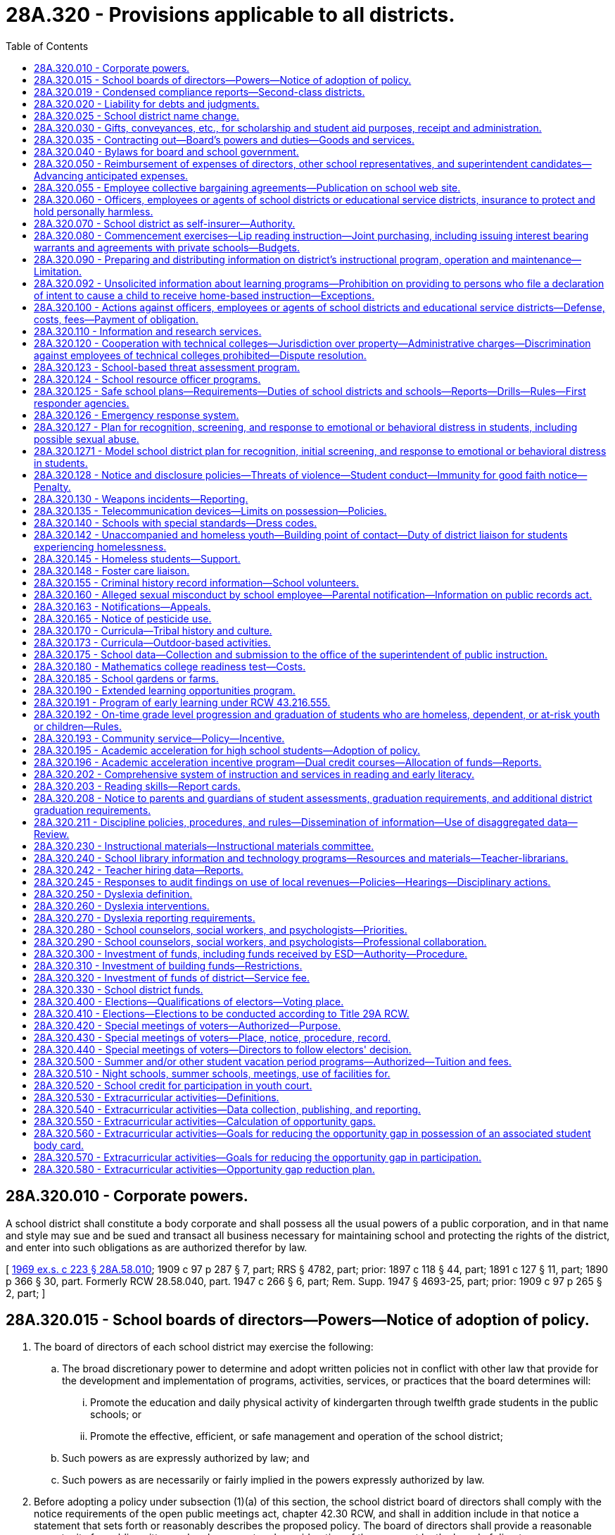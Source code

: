 = 28A.320 - Provisions applicable to all districts.
:toc:

== 28A.320.010 - Corporate powers.
A school district shall constitute a body corporate and shall possess all the usual powers of a public corporation, and in that name and style may sue and be sued and transact all business necessary for maintaining school and protecting the rights of the district, and enter into such obligations as are authorized therefor by law.

[ http://leg.wa.gov/CodeReviser/documents/sessionlaw/1969ex1c223.pdf?cite=1969%20ex.s.%20c%20223%20§%2028A.58.010[1969 ex.s. c 223 § 28A.58.010]; 1909 c 97 p 287 § 7, part; RRS § 4782, part; prior: 1897 c 118 § 44, part; 1891 c 127 § 11, part; 1890 p 366 § 30, part. Formerly RCW  28.58.040, part.  1947 c 266 § 6, part; Rem. Supp. 1947 § 4693-25, part; prior: 1909 c 97 p 265 § 2, part; ]

== 28A.320.015 - School boards of directors—Powers—Notice of adoption of policy.
. The board of directors of each school district may exercise the following:

.. The broad discretionary power to determine and adopt written policies not in conflict with other law that provide for the development and implementation of programs, activities, services, or practices that the board determines will:

... Promote the education and daily physical activity of kindergarten through twelfth grade students in the public schools; or

... Promote the effective, efficient, or safe management and operation of the school district;

.. Such powers as are expressly authorized by law; and

.. Such powers as are necessarily or fairly implied in the powers expressly authorized by law.

. Before adopting a policy under subsection (1)(a) of this section, the school district board of directors shall comply with the notice requirements of the open public meetings act, chapter 42.30 RCW, and shall in addition include in that notice a statement that sets forth or reasonably describes the proposed policy. The board of directors shall provide a reasonable opportunity for public written and oral comment and consideration of the comment by the board of directors.

[ http://lawfilesext.leg.wa.gov/biennium/2005-06/Pdf/Bills/Session%20Laws/Senate/5186-S.SL.pdf?cite=2005%20c%20360%20§%207[2005 c 360 § 7]; http://lawfilesext.leg.wa.gov/biennium/1991-92/Pdf/Bills/Session%20Laws/Senate/5953-S.SL.pdf?cite=1992%20c%20141%20§%20301[1992 c 141 § 301]; ]

== 28A.320.019 - Condensed compliance reports—Second-class districts.
Any compliance reporting requirements as a result of laws in this chapter that apply to second-class districts may be submitted in accordance with RCW 28A.330.250.

[ http://lawfilesext.leg.wa.gov/biennium/2011-12/Pdf/Bills/Session%20Laws/Senate/5184-S.SL.pdf?cite=2011%20c%2045%20§%2023[2011 c 45 § 23]; ]

== 28A.320.020 - Liability for debts and judgments.
Every school district shall be liable for any debts legally due, and for judgments against the district, and such district shall pay any such judgment or liability out of the proper school funds to the credit of the district.

[ http://leg.wa.gov/CodeReviser/documents/sessionlaw/1969ex1c223.pdf?cite=1969%20ex.s.%20c%20223%20§%2028A.58.020[1969 ex.s. c 223 § 28A.58.020]; 1909 c 97 p 287 § 4; RRS § 4779; prior:  1897 c 118 § 41; http://leg.wa.gov/CodeReviser/documents/sessionlaw/1890c365.pdf?cite=1890%20p%20365%20§%2027[1890 p 365 § 27]; ]

== 28A.320.025 - School district name change.
. The board of directors may change the name of the school district if:

.. Either ten percent of the registered voters of the district file a petition requesting that the name of the school district be changed and submit the proposed new name with the request to the board or the board passes a motion to hold a hearing to change the school district name;

.. After receiving the petition or adopting the motion, the board holds a hearing within one month after the petition was submitted to the board. The board shall publish notice of the hearing and the proposed new name once a week for three consecutive weeks in a newspaper of general circulation within the school district. At the hearing, other names may be proposed and considered by the board without additional notice requirements; and

.. A majority of the board votes to adopt the new name.

. If the board adopts the new name, the new name shall be recorded in the school district office and with the educational service district superintendent, the superintendent of public instruction, the state board of education, and the secretary of state.

[ http://lawfilesext.leg.wa.gov/biennium/1999-00/Pdf/Bills/Session%20Laws/House/1819.SL.pdf?cite=1999%20c%20101%20§%201[1999 c 101 § 1]; ]

== 28A.320.030 - Gifts, conveyances, etc., for scholarship and student aid purposes, receipt and administration.
The board of directors of any school district may accept, receive and administer for scholarship and student aid purposes such gifts, grants, conveyances, devises and bequests of personal or real property, in trust or otherwise, for the use or benefit of the school district or its students; and sell, lease, rent or exchange and invest or expend the same or the proceeds, rents, profits and income thereof according to the terms and conditions thereof, if any, for the foregoing purposes; and enter into contracts and adopt regulations deemed necessary by the board to provide for the receipt and expenditure of the foregoing.

[ http://leg.wa.gov/CodeReviser/documents/sessionlaw/1974ex1c8.pdf?cite=1974%20ex.s.%20c%208%20§%201[1974 ex.s. c 8 § 1]; ]

== 28A.320.035 - Contracting out—Board's powers and duties—Goods and services.
. The board of directors of a school district may contract with other school districts, educational service districts, public or private organizations, agencies, schools, or individuals to implement the board's powers and duties. The board of directors of a school district may contract for goods and services, including but not limited to contracts for goods and services as specifically authorized in statute or rule, as well as other educational, instructional, and specialized services. When a school district board of directors contracts for educational, instructional, or specialized services, the purpose of the contract must be to improve student learning or achievement.

. A contract under subsection (1) of this section may not be made with a religious or sectarian organization or school where the contract would violate the state or federal Constitution.

[ http://lawfilesext.leg.wa.gov/biennium/1997-98/Pdf/Bills/Session%20Laws/House/1865-S.SL.pdf?cite=1997%20c%20267%20§%201[1997 c 267 § 1]; ]

== 28A.320.040 - Bylaws for board and school government.
Every board of directors shall have power to make such bylaws for their own government, and the government of the common schools under their charge, as they deem expedient, not inconsistent with the provisions of this title, or rules and regulations of the superintendent of public instruction or the state board of education.

[ http://leg.wa.gov/CodeReviser/documents/sessionlaw/1969ex1c223.pdf?cite=1969%20ex.s.%20c%20223%20§%2028A.58.110[1969 ex.s. c 223 § 28A.58.110]; 1909 c 97 p 287 § 6; RRS § 4781; prior:  1897 c 118 § 43; http://leg.wa.gov/CodeReviser/documents/sessionlaw/1890c366.pdf?cite=1890%20p%20366%20§%2029[1890 p 366 § 29]; ]

== 28A.320.050 - Reimbursement of expenses of directors, other school representatives, and superintendent candidates—Advancing anticipated expenses.
The actual expenses of school directors in going to, returning from and attending upon directors' meetings or other meetings called or held pursuant to statute shall be paid. Likewise, the expenses of school superintendents and other school representatives chosen by the directors to attend any conferences or meetings or to attend to any urgent business at the behest of the state superintendent of public instruction or the board of directors shall be paid. The board of directors may pay the actual and necessary expenses for travel, lodging and meals a superintendent candidate incurs when he or she attends an employment interview in the school district. The school directors, school superintendents, other school representatives or superintendent candidates may be advanced sufficient sums to cover their anticipated expenses in accordance with rules and regulations promulgated by the state auditor and which shall substantially conform to the procedures provided in RCW 43.03.150 through 43.03.210.

[ http://leg.wa.gov/CodeReviser/documents/sessionlaw/1977c73.pdf?cite=1977%20c%2073%20§%201[1977 c 73 § 1]; http://leg.wa.gov/CodeReviser/documents/sessionlaw/1969ex1c26.pdf?cite=1969%20ex.s.%20c%2026%20§%202[1969 ex.s. c 26 § 2]; http://leg.wa.gov/CodeReviser/documents/sessionlaw/1969ex1c223.pdf?cite=1969%20ex.s.%20c%20223%20§%2028A.58.310[1969 ex.s. c 223 § 28A.58.310]; http://leg.wa.gov/CodeReviser/documents/sessionlaw/1961c268.pdf?cite=1961%20c%20268%20§%2015[1961 c 268 § 15]; prior: 1919 c 90 § 6, part; 1909 c 97 p 287 § 8, part; RRS § 4783, part; ]

== 28A.320.055 - Employee collective bargaining agreements—Publication on school web site.
Each school district, charter school, and state-tribal compact school must publish on its web site a copy of its public school employee collective bargaining agreements by September 1, 2014, and thereafter must update the web site within thirty days of approval, renewal, or amendment of any such agreement.

[ http://lawfilesext.leg.wa.gov/biennium/2013-14/Pdf/Bills/Session%20Laws/Senate/6062-S2.SL.pdf?cite=2014%20c%20211%20§%202[2014 c 211 § 2]; ]

== 28A.320.060 - Officers, employees or agents of school districts or educational service districts, insurance to protect and hold personally harmless.
Any school district board of directors and educational service district board are authorized to purchase insurance to protect and hold personally harmless any director, officer, employee or agent of the respective school district or educational service district from any action, claim or proceeding instituted against him or her arising out of the performance or failure of performance of duties for or employment with such institution and to hold him or her harmless from any expenses connected with the defense, settlement or monetary judgments from such actions.

[ http://leg.wa.gov/CodeReviser/documents/sessionlaw/1990c33.pdf?cite=1990%20c%2033%20§%20330[1990 c 33 § 330]; http://leg.wa.gov/CodeReviser/documents/sessionlaw/1975ex1c275.pdf?cite=1975%201st%20ex.s.%20c%20275%20§%20116[1975 1st ex.s. c 275 § 116]; http://leg.wa.gov/CodeReviser/documents/sessionlaw/1972ex1c142.pdf?cite=1972%20ex.s.%20c%20142%20§%202[1972 ex.s. c 142 § 2]; ]

== 28A.320.070 - School district as self-insurer—Authority.
Any school district board of directors is authorized to enter into agreements with the board of directors of other school districts and/or educational service districts to form a self-insurance group for the purpose of qualifying as a self-insurer under chapter 51.14 RCW.

[ http://leg.wa.gov/CodeReviser/documents/sessionlaw/1982c191.pdf?cite=1982%20c%20191%20§%2010[1982 c 191 § 10]; ]

== 28A.320.080 - Commencement exercises—Lip reading instruction—Joint purchasing, including issuing interest bearing warrants and agreements with private schools—Budgets.
Every board of directors, unless otherwise specifically provided by law, shall:

. Provide for the expenditure of a reasonable amount for suitable commencement exercises;

. In addition to providing free instruction in lip reading for children disabled by defective hearing, make arrangements for free instruction in lip reading to adults disabled by defective hearing whenever in its judgment such instruction appears to be in the best interests of the school district and adults concerned;

. Join with boards of directors of other school districts or an educational service district pursuant to RCW 28A.310.180(3), or both such school districts and educational service district in buying supplies, equipment and services by establishing and maintaining a joint purchasing agency, or otherwise, when deemed for the best interests of the district, any joint agency formed hereunder being herewith authorized and empowered to issue interest bearing warrants in payment of any obligation owed: PROVIDED, HOWEVER, That those agencies issuing interest bearing warrants shall assign accounts receivable in an amount equal to the amount of the outstanding interest bearing warrants to the county treasurer issuing such interest bearing warrants: PROVIDED FURTHER, That the joint purchasing agency shall consider the request of any one or more private schools requesting the agency to jointly buy supplies, equipment, and services including but not limited to school bus maintenance services, and, after considering such request, may cooperate with and jointly make purchases with private schools of supplies, equipment, and services, including but not limited to school bus maintenance services, so long as such private schools pay in advance their proportionate share of the costs or provide a surety bond to cover their proportionate share of the costs involved in such purchases;

. Consider the request of any one or more private schools requesting the board to jointly buy supplies, equipment and services including but not limited to school bus maintenance services, and, after considering such request, may provide such joint purchasing services: PROVIDED, That such private schools pay in advance their proportionate share of the costs or provide a surety bond to cover their proportionate share of the costs involved in such purchases; and

. Prepare budgets as provided for in chapter 28A.505 RCW.

[ http://lawfilesext.leg.wa.gov/biennium/1995-96/Pdf/Bills/Session%20Laws/Senate/5276.SL.pdf?cite=1995%20c%2077%20§%2021[1995 c 77 § 21]; http://leg.wa.gov/CodeReviser/documents/sessionlaw/1990c33.pdf?cite=1990%20c%2033%20§%20331[1990 c 33 § 331]; http://leg.wa.gov/CodeReviser/documents/sessionlaw/1986c77.pdf?cite=1986%20c%2077%20§%201[1986 c 77 § 1]; http://leg.wa.gov/CodeReviser/documents/sessionlaw/1983c125.pdf?cite=1983%20c%20125%20§%201[1983 c 125 § 1]; http://leg.wa.gov/CodeReviser/documents/sessionlaw/1981c308.pdf?cite=1981%20c%20308%20§%201[1981 c 308 § 1]; http://leg.wa.gov/CodeReviser/documents/sessionlaw/1979ex1c66.pdf?cite=1979%20ex.s.%20c%2066%20§%202[1979 ex.s. c 66 § 2]; http://leg.wa.gov/CodeReviser/documents/sessionlaw/1971c26.pdf?cite=1971%20c%2026%20§%201[1971 c 26 § 1]; http://leg.wa.gov/CodeReviser/documents/sessionlaw/1969c53.pdf?cite=1969%20c%2053%20§%202[1969 c 53 § 2]; http://leg.wa.gov/CodeReviser/documents/sessionlaw/1969ex1c223.pdf?cite=1969%20ex.s.%20c%20223%20§%2028A.58.107[1969 ex.s. c 223 § 28A.58.107]; 1969 c 53 § 1, part; 1967 ex.s. c 29 § 1, part; 1967 c 12 § 1, part; 1965 ex.s. c 49 § 1, part; 1963 c 104 § 1, part; 1963 c 5 § 1, part; 1961 c 305 § 1, part; 1961 c 237 § 1, part; 1961 c 66 § 1, part; 1955 c 68 § 2, part; prior: 1943 c 52 § 1, part; 1941 c 179 § 1, part; 1939 c 131 § 1, part; 1925 ex.s. c 57 § 1, part; 1919 c 89 § 3, part; 1915 c 44 § 1, part; 1909 c 97 p 285 § 2, part; 1907 c 240 § 5, part; 1903 c 104 § 17, part; 1901 c 41 § 3, part; 1897 c 118 § 40, part; 1890 p 364 § 26, part; Rem. Supp. 1943 § 4776, part; ]

== 28A.320.090 - Preparing and distributing information on district's instructional program, operation and maintenance—Limitation.
The board of directors of any school district shall have authority to authorize the expenditure of funds for the purpose of preparing and distributing information to the general public to explain the instructional program, operation and maintenance of the schools of the district: PROVIDED, That nothing contained herein shall be construed to authorize preparation and distribution of information to the general public for the purpose of influencing the outcome of a school district election.

[ http://leg.wa.gov/CodeReviser/documents/sessionlaw/1969ex1c283.pdf?cite=1969%20ex.s.%20c%20283%20§%2011[1969 ex.s. c 283 § 11]; ]

== 28A.320.092 - Unsolicited information about learning programs—Prohibition on providing to persons who file a declaration of intent to cause a child to receive home-based instruction—Exceptions.
School districts are prohibited from advertising, marketing, and otherwise providing unsolicited information about learning programs offered by the school district, including but not limited to digital learning programs, part-time enrollment opportunities, and other alternative learning programs, to students and their parents who have filed a declaration of intent to cause a child to receive home-based instruction under RCW 28A.200.010. School districts may respond to requests for information that are initiated by a parent. This section does not apply to general mailings or newsletters sent by the school district to all households in the district.

[ http://lawfilesext.leg.wa.gov/biennium/2009-10/Pdf/Bills/Session%20Laws/House/1110-S.SL.pdf?cite=2009%20c%20190%20§%201[2009 c 190 § 1]; ]

== 28A.320.100 - Actions against officers, employees or agents of school districts and educational service districts—Defense, costs, fees—Payment of obligation.
Whenever any action, claim or proceeding is instituted against any director, officer, employee or agent of a school district or educational service district arising out of the performance or failure of performance of duties for, or employment with any such district, the board of directors of the school district or educational service district board, as the case may be, may grant a request by such person that the prosecuting attorney and/or attorney of the district's choosing be authorized to defend said claim, suit or proceeding, and the costs of defense, attorney's fees, and any obligation for payment arising from such action may be paid from the school district's general fund, or in the case of an educational service district, from any appropriation made for the support of the educational service district, to which said person is attached: PROVIDED, That costs of defense and/or judgment against such person shall not be paid in any case where the court has found that such person was not acting in good faith or within the scope of his or her employment with or duties for the district.

[ http://leg.wa.gov/CodeReviser/documents/sessionlaw/1990c33.pdf?cite=1990%20c%2033%20§%20332[1990 c 33 § 332]; http://leg.wa.gov/CodeReviser/documents/sessionlaw/1975ex1c275.pdf?cite=1975%201st%20ex.s.%20c%20275%20§%20115[1975 1st ex.s. c 275 § 115]; http://leg.wa.gov/CodeReviser/documents/sessionlaw/1972ex1c142.pdf?cite=1972%20ex.s.%20c%20142%20§%201[1972 ex.s. c 142 § 1]; ]

== 28A.320.110 - Information and research services.
For the purpose of obtaining information on school organization, administration, operation, finance and instruction, school districts and educational service districts may contract for or purchase information and research services from public universities, colleges and other public bodies, or from private individuals or agencies. For the same purpose, school districts and educational service district superintendents may become members of any nonprofit organization whose principal purpose is to provide such services. Charges payable for such services and membership fees payable to such organizations may be based on the cost of providing such services, on the benefit received by the participating school districts measured by enrollment, or on any other reasonable basis, and may be paid before, during, or after the receipt of such services or the participation as members of such organizations.

[ http://leg.wa.gov/CodeReviser/documents/sessionlaw/1975ex1c275.pdf?cite=1975%201st%20ex.s.%20c%20275%20§%20112[1975 1st ex.s. c 275 § 112]; http://leg.wa.gov/CodeReviser/documents/sessionlaw/1971ex1c93.pdf?cite=1971%20ex.s.%20c%2093%20§%204[1971 ex.s. c 93 § 4]; http://leg.wa.gov/CodeReviser/documents/sessionlaw/1969ex1c176.pdf?cite=1969%20ex.s.%20c%20176%20§%20142[1969 ex.s. c 176 § 142]; http://leg.wa.gov/CodeReviser/documents/sessionlaw/1969ex1c223.pdf?cite=1969%20ex.s.%20c%20223%20§%2028A.58.530[1969 ex.s. c 223 § 28A.58.530]; http://leg.wa.gov/CodeReviser/documents/sessionlaw/1963c30.pdf?cite=1963%20c%2030%20§%201[1963 c 30 § 1]; ]

== 28A.320.120 - Cooperation with technical colleges—Jurisdiction over property—Administrative charges—Discrimination against employees of technical colleges prohibited—Dispute resolution.
As of May 17, 1991, school districts shall not remove facilities, equipment, or property from the jurisdiction or use of the technical colleges. This shall include direct and indirect funds other than those indirect charges provided for in the 1990-91 appropriations act. School districts shall not increase direct or indirect charges for central district administrative support for technical college programs above the percentage rate charged in the 1990-91 school year. This provision on administrative charges for technical college programs shall apply to any state and federal grants, tuition, and other revenues generated by technical college programs. School districts and the superintendent of public instruction shall cooperate fully with the technical colleges and the state board for community and technical colleges with regard to the implementation of chapter 238, Laws of 1991. No employee of a technical college may be discriminated against based on actions or opinions expressed on issues surrounding chapter 238, Laws of 1991. Any dispute related to issues contained in this section shall be resolved under *RCW 28B.50.302.

[ http://lawfilesext.leg.wa.gov/biennium/1991-92/Pdf/Bills/Session%20Laws/Senate/5184-S.SL.pdf?cite=1991%20c%20238%20§%20142[1991 c 238 § 142]; ]

== 28A.320.123 - School-based threat assessment program.
. At a minimum, a school-based threat assessment program must:

.. Provide for timely and methodical school-based threat assessment and management;

.. Be prompted by the behavior of a student rather than some combination of a student's demographic and personal characteristics;

.. Convene a multidisciplinary, multiagency team, including special education teachers and practicing educational staff associates, to:

... Identify and assess the behavior of a student that is threatening, or potentially threatening, to self, other students, staff, school visitors, or school property;

... Gather and analyze information about the student's behavior to determine a level of concern for the threat that focuses on situational variables, rather than the student's demographic or personal characteristics;

... Depending on the determined level of concern, develop and implement intervention strategies to manage the student's behavior in ways that promote a safe, supportive teaching and learning environment, without excluding the student from the school; and

... In the case of the threatening, or potentially threatening, behavior of a student with disabilities, align intervention strategies with the student's individualized education program or plan developed under section 504 of the rehabilitation act of 1973 by coordinating with the student's individualized education program or section 504 plan team;

.. Create guidelines for each threat assessment team to collect, report, and review quantitative data on its activities; and

.. Prohibit suspension or expulsion based merely on threat assessment referral or performance.

. By the beginning of the 2020-21 school year, each school district shall adopt a policy and procedure to establish a school-based threat assessment program that meets the requirements of subsection (1) of this section. The school district policy and procedure must be consistent with the model policy and procedure developed under RCW 28A.300.640, and with other school district policies, procedures, and plans addressing safe and supportive learning environments.

. The definitions in this subsection apply throughout this section unless the context clearly requires otherwise.

.. "School-based threat assessment" means the formal process, established by a school district, of evaluating the threatening, or potentially threatening, behavior of a student, and the circumstances surrounding the threat, to uncover any facts or evidence that the threat is likely to be carried out.

.. "School-based threat management" means the development and implementation of a plan to manage or reduce the threatening, or potentially threatening, behavior of a student in a way that increases the physical and psychological safety of students, staff, and visitors, while providing for the education of all students.

[ http://lawfilesext.leg.wa.gov/biennium/2019-20/Pdf/Bills/Session%20Laws/House/1216-S2.SL.pdf?cite=2019%20c%20333%20§%205[2019 c 333 § 5]; ]

== 28A.320.124 - School resource officer programs.
. If a school district chooses to have a school resource officer program, the school district must confirm that every school resource officer has received training on the following topics:

.. Constitutional and civil rights of children in schools, including state law governing search and interrogation of youth in schools;

.. Child and adolescent development;

.. Trauma-informed approaches to working with youth;

.. Recognizing and responding to youth mental health issues;

.. Educational rights of students with disabilities, the relationship of disability to behavior, and best practices for interacting with students with disabilities;

.. Collateral consequences of arrest, referral for prosecution, and court involvement;

.. Resources available in the community that serve as alternatives to arrest and prosecution and pathways for youth to access services without court or criminal justice involvement;

.. Local and national disparities in the use of force and arrests of children;

.. De-escalation techniques when working with youth or groups of youth;

.. State law regarding restraint and isolation in schools, including RCW 28A.600.485;

.. Bias free policing and cultural competency, including best practices for interacting with students from particular backgrounds, including English learners, LGBTQ, and immigrants; and

.. The federal family educational rights and privacy act (20 U.S.C. Sec. 1232g) requirements including limits on access to and dissemination of student records for noneducational purposes.

. School districts that have a school resource officer program must annually review and adopt an agreement with the local law enforcement agency using a process that involves parents, students, and community members. At a minimum, the agreement must incorporate the following elements:

.. A clear statement regarding school resource officer duties and responsibilities related to student behavior and discipline that:

... Prohibits a school resource officer from becoming involved in formal school discipline situations that are the responsibility of school administrators;

... Acknowledges the role of a school resource officer as a teacher, informal counselor, and law enforcement officer; and

... Recognizes that a trained school resource officer knows when to informally interact with students to reinforce school rules and when to enforce the law;

.. School district policy and procedure for teachers that clarify the circumstances under which teachers and school administrators may ask an officer to intervene with a student;

.. Annual collection and reporting of data regarding calls for law enforcement service and the outcome of each call, including student arrest and referral for prosecution, disaggregated by school, offense type, race, gender, age, and students who have an individualized education program or plan developed under section 504 of the federal rehabilitation act of 1973;

.. A process for families to file complaints with the school and local law enforcement agency related to school resource officers and a process for investigating and responding to complaints; and

.. Confirmation that the school resource officers have received the training required under subsection (1) of this section.

. School districts that choose to have a school resource officer program must comply with the requirements in subsection (2) of this section by the beginning of the 2020-21 school year.

. For the purposes of this section, "school resource officer" means a commissioned law enforcement officer in the state of Washington with sworn authority to make arrests, deployed in community-oriented policing, and assigned by the employing police department or sheriff's office to work in schools to address crime and disorder problems, gangs, and drug activities affecting or occurring in or around K-12 schools. School resource officers should focus on keeping students out of the criminal justice system when possible and should not be used to attempt to impose criminal sanctions in matters that are more appropriately handled within the educational system.

[ http://lawfilesext.leg.wa.gov/biennium/2019-20/Pdf/Bills/Session%20Laws/House/1216-S2.SL.pdf?cite=2019%20c%20333%20§%2012[2019 c 333 § 12]; ]

== 28A.320.125 - Safe school plans—Requirements—Duties of school districts and schools—Reports—Drills—Rules—First responder agencies.
. The legislature considers it to be a matter of public safety for public schools and staff to have current safe school plans and procedures in place, fully consistent with federal law. The legislature further finds and intends, by requiring safe school plans to be in place, that school districts will become eligible for federal assistance. The legislature further finds that schools are in a position to serve the community in the event of an emergency resulting from natural disasters or man-made disasters.

. Schools and school districts shall consider the guidance and resources provided by the state school safety center, established under RCW 28A.300.630, and the regional school safety centers, established under RCW 28A.310.510, when developing their own individual comprehensive safe school plans. Each school district shall adopt and implement a safe school plan consistent with the school mapping information system pursuant to RCW 36.28A.060. The plan shall:

.. Include required school safety policies and procedures;

.. Address emergency mitigation, preparedness, response, and recovery;

.. Include provisions for assisting and communicating with students and staff, including those with special needs or disabilities;

.. Include a family-student reunification plan, including procedures for communicating the reunification plan to staff, students, families, and emergency responders;

.. Use the training guidance provided by the Washington emergency management division of the state military department in collaboration with the state school safety center in the office of the superintendent of public instruction, established under RCW 28A.300.630, and the school safety and student well-being advisory committee, established under RCW 28A.300.635;

.. Require the building principal to be certified on the incident command system;

.. Take into account the manner in which the school facilities may be used as a community asset in the event of a community-wide emergency; and

.. Set guidelines for requesting city or county law enforcement agencies, local fire departments, emergency service providers, and county emergency management agencies to meet with school districts and participate in safety-related drills.

. To the extent funds are available, school districts shall annually:

.. Review and update safe school plans in collaboration with local emergency response agencies;

.. Conduct an inventory of all hazardous materials;

.. Update information on the school mapping information system to reflect current staffing and updated plans, including:

... Identifying all staff members who are trained on the national incident management system, trained on the incident command system, or are certified on the incident command system; and

... Identifying school transportation procedures for evacuation, to include bus staging areas, evacuation routes, communication systems, parent-student reunification sites, and secondary transportation agreements consistent with the school mapping information system; and

.. Provide information to all staff on the use of emergency supplies and notification and alert procedures.

. To the extent funds are available, school districts shall annually record and report on the information and activities required in subsection (3) of this section to the Washington association of sheriffs and police chiefs.

. School districts are encouraged to work with local emergency management agencies and other emergency responders to conduct one tabletop exercise, one functional exercise, and two full-scale exercises within a four-year period.

. [Empty]
.. Due to geographic location, schools have unique safety challenges. It is the responsibility of school principals and administrators to assess the threats and hazards most likely to impact their school, and to practice three basic functional drills, shelter-in-place, lockdown, and evacuation, as these drills relate to those threats and hazards. Some threats or hazards may require the use of more than one basic functional drill.

.. Schools shall conduct at least one safety-related drill per month, including summer months when school is in session with students. These drills must teach students three basic functional drill responses:

... "Shelter-in-place," used to limit the exposure of students and staff to hazardous materials, such as chemical, biological, or radiological contaminants, released into the environment by isolating the inside environment from the outside;

... "Lockdown," used to isolate students and staff from threats of violence, such as suspicious trespassers or armed intruders, that may occur in a school or in the vicinity of a school; and

... "Evacuation," used to move students and staff away from threats, such as fires, oil train spills, lahars, or tsunamis.

.. The drills described in (b) of this subsection must incorporate the following requirements:

... Use of the school mapping information system in at least one of the safety-related drills;

... A pedestrian evacuation drill for schools in mapped lahars or tsunami hazard zones; and

... An earthquake drill using the state-approved earthquake safety technique "drop, cover, and hold."

.. Schools shall document the date, time, and type (shelter-in-place, lockdown, or evacuate) of each drill required under this subsection (6), and maintain the documentation in the school office.

.. This subsection (6) is intended to satisfy all federal requirements for comprehensive school emergency drills and evacuations.

. Educational service districts are encouraged to apply for federal emergency response and crisis management grants with the assistance of the superintendent of public instruction and the Washington emergency management division of the state military department.

. The superintendent of public instruction may adopt rules to implement provisions of this section. These rules may include, but are not limited to, provisions for evacuations, lockdowns, or other components of a comprehensive safe school plan.

. [Empty]
.. Whenever a first responder agency notifies a school of a situation that may necessitate an evacuation or lockdown, the agency must determine if other known schools in the vicinity are similarly threatened. The first responder agency must notify every other known school in the vicinity for which an evacuation or lockdown appears reasonably necessary to the agency's incident commander unless the agency is unable to notify schools due to duties directly tied to responding to the incident occurring. For purposes of this subsection, "school" includes a private school under chapter 28A.195 RCW.

.. A first responder agency and its officers, agents, and employees are not liable for any act, or failure to act, under this subsection unless a first responder agency and its officers, agents, and employees acted with willful disregard.

[ http://lawfilesext.leg.wa.gov/biennium/2019-20/Pdf/Bills/Session%20Laws/House/1216-S2.SL.pdf?cite=2019%20c%20333%20§%2010[2019 c 333 § 10]; http://lawfilesext.leg.wa.gov/biennium/2019-20/Pdf/Bills/Session%20Laws/Senate/5514-S.SL.pdf?cite=2019%20c%2084%20§%201[2019 c 84 § 1]; http://lawfilesext.leg.wa.gov/biennium/2017-18/Pdf/Bills/Session%20Laws/House/1279-S.SL.pdf?cite=2017%20c%20165%20§%201[2017 c 165 § 1]; http://lawfilesext.leg.wa.gov/biennium/2013-14/Pdf/Bills/Session%20Laws/Senate/5620.SL.pdf?cite=2013%20c%2014%20§%201[2013 c 14 § 1]; http://lawfilesext.leg.wa.gov/biennium/2009-10/Pdf/Bills/Session%20Laws/Senate/6168.SL.pdf?cite=2009%20c%20578%20§%2010[2009 c 578 § 10]; http://lawfilesext.leg.wa.gov/biennium/2007-08/Pdf/Bills/Session%20Laws/Senate/5097-S.SL.pdf?cite=2007%20c%20406%20§%201[2007 c 406 § 1]; http://lawfilesext.leg.wa.gov/biennium/2001-02/Pdf/Bills/Session%20Laws/Senate/5543-S.SL.pdf?cite=2002%20c%20205%20§%202[2002 c 205 § 2]; ]

== 28A.320.126 - Emergency response system.
School districts must work collaboratively with local law enforcement agencies and school security personnel to develop an emergency response system using evolving technology to expedite the response and arrival of law enforcement in the event of a threat or emergency at a school. School districts are encouraged to use the model policies developed by the school safety center in the office of the superintendent of public instruction as a resource. Each school district must submit a progress report on its implementation of an emergency response system as required under this section to the office of the superintendent of public instruction by December 1, 2014.

[ http://lawfilesext.leg.wa.gov/biennium/2019-20/Pdf/Bills/Session%20Laws/House/1216-S2.SL.pdf?cite=2019%20c%20333%20§%2016[2019 c 333 § 16]; http://lawfilesext.leg.wa.gov/biennium/2013-14/Pdf/Bills/Session%20Laws/Senate/5197-S2.SL.pdf?cite=2013%20c%20233%20§%201[2013 c 233 § 1]; ]

== 28A.320.127 - Plan for recognition, screening, and response to emotional or behavioral distress in students, including possible sexual abuse.
. Beginning in the 2014-15 school year, each school district must adopt a plan for recognition, initial screening, and response to emotional or behavioral distress in students, including but not limited to indicators of possible substance abuse, violence, youth suicide, and sexual abuse. The school district must annually provide the plan to all district staff.

. At a minimum the plan must address:

.. Identification of training opportunities in recognition, screening, and referral that may be available for staff;

.. How to use the expertise of district staff who have been trained in recognition, screening, and referral;

.. How staff should respond to suspicions, concerns, or warning signs of emotional or behavioral distress in students;

.. Identification and development of partnerships with community organizations and agencies for referral of students to health, mental health, substance abuse, and social support services, including development of at least one memorandum of understanding between the district and such an entity in the community or region;

.. Protocols and procedures for communication with parents and guardians, including the notification requirements under RCW 28A.320.160;

.. How staff should respond to a crisis situation where a student is in imminent danger to himself or herself or others;

.. How the district will provide support to students and staff after an incident of violence, youth suicide, or allegations of sexual abuse;

.. How staff should respond when allegations of sexual contact or abuse are made against a staff member, a volunteer, or a parent, guardian, or family member of the student, including how staff should interact with parents, law enforcement, and child protective services; and

.. How the district will provide to certificated and classified staff the training on the obligation to report physical abuse or sexual misconduct required under RCW 28A.400.317.

. The plan under this section may be a separate plan or a component of another district plan or policy, such as the harassment, intimidation, and bullying prevention policy under RCW 28A.300.2851 or the comprehensive safe school plan required under RCW 28A.320.125.

[ http://lawfilesext.leg.wa.gov/biennium/2015-16/Pdf/Bills/Session%20Laws/House/2597.SL.pdf?cite=2016%20c%2048%20§%201[2016 c 48 § 1]; http://lawfilesext.leg.wa.gov/biennium/2013-14/Pdf/Bills/Session%20Laws/House/1336-S.SL.pdf?cite=2013%20c%20197%20§%204[2013 c 197 § 4]; ]

== 28A.320.1271 - Model school district plan for recognition, initial screening, and response to emotional or behavioral distress in students.
The office of the superintendent of public instruction's school safety center, established in RCW 28A.300.630, shall develop a model school district plan for recognition, initial screening, and response to emotional or behavioral distress in students, including but not limited to indicators of possible substance abuse, violence, and youth suicide. The model plan must incorporate research-based best practices, including practices and protocols used in schools and school districts in other states. The model plan must be posted by February 1, 2014, on the school safety center web site, along with relevant resources and information to support school districts in developing and implementing the plan required under RCW 28A.320.127.

[ http://lawfilesext.leg.wa.gov/biennium/2019-20/Pdf/Bills/Session%20Laws/House/1216-S2.SL.pdf?cite=2019%20c%20333%20§%2017[2019 c 333 § 17]; http://lawfilesext.leg.wa.gov/biennium/2013-14/Pdf/Bills/Session%20Laws/House/1336-S.SL.pdf?cite=2013%20c%20197%20§%205[2013 c 197 § 5]; ]

== 28A.320.128 - Notice and disclosure policies—Threats of violence—Student conduct—Immunity for good faith notice—Penalty.
. By September 1, 2020, each school district board of directors shall adopt a policy that addresses the following issues:

.. Procedures for providing notice of threats of violence or harm to the student or school employee who is the subject of the threat. The policy shall define "threats of violence or harm"; and

.. Procedures for complying with the notification provisions in RCW 28A.320.163.

. The Washington state school directors' association, in consultation with educators and representatives of law enforcement, classified staff, organizations with expertise in violence prevention and intervention, and organizations that provide free legal services for youth, shall adopt, and revise as necessary, a model policy that includes the issues listed in subsection (1) of this section. The model policy shall be disseminated by the Washington state school directors' association and made available to the public on its web site. Each school district shall adopt the model policy required by this subsection unless it has a compelling reason to develop and adopt a different policy that also addresses the issues identified in subsection (1) of this section.

. School districts, school district boards of directors, school officials, and school employees providing notice in good faith as required and consistent with the board's policies adopted under this section are immune from any liability arising out of such notification.

. A person who intentionally and in bad faith or maliciously, knowingly makes a false notification of a threat under this section is guilty of a misdemeanor punishable under RCW 9A.20.021.

[ http://lawfilesext.leg.wa.gov/biennium/2019-20/Pdf/Bills/Session%20Laws/House/1191-S2.SL.pdf?cite=2020%20c%20167%20§%204[2020 c 167 § 4]; http://lawfilesext.leg.wa.gov/biennium/2001-02/Pdf/Bills/Session%20Laws/Senate/6351-S.SL.pdf?cite=2002%20c%20206%20§%201[2002 c 206 § 1]; ]

== 28A.320.130 - Weapons incidents—Reporting.
Each school district and each private school approved under chapter 28A.195 RCW shall report to the superintendent of public instruction by January 31st of each year all known incidents involving the possession of weapons on school premises, on transportation systems, or in areas of facilities while being used exclusively by public or private schools, in violation of RCW 9.41.280 in the year preceding the report. The superintendent shall compile the data and report it to the house of representatives, the senate, and the governor.

[ http://lawfilesext.leg.wa.gov/biennium/1993-94/Pdf/Bills/Session%20Laws/Senate/5307-S.SL.pdf?cite=1993%20c%20347%20§%202[1993 c 347 § 2]; ]

== 28A.320.135 - Telecommunication devices—Limits on possession—Policies.
School district boards of directors may adopt policies that limit the possession of (1) paging telecommunication devices by students that emit audible signals, vibrate, display a message, or otherwise summons or delivers a communication to the possessor, and (2) portable or cellular telephones.

[ http://lawfilesext.leg.wa.gov/biennium/1997-98/Pdf/Bills/Session%20Laws/House/1841-S2.SL.pdf?cite=1997%20c%20266%20§%2010[1997 c 266 § 10]; ]

== 28A.320.140 - Schools with special standards—Dress codes.
. School district boards of directors may establish schools or programs which parents may choose for their children to attend in which: (a) Students are required to conform to dress and grooming codes, including requiring that students wear uniforms; (b) parents are required to participate in the student's education; or (c) discipline requirements are more stringent than in other schools in the district.

. School district boards of directors may establish schools or programs in which: (a) Students are required to conform to dress and grooming codes, including requiring that students wear uniforms; (b) parents are regularly counseled and encouraged to participate in the student's education; or (c) discipline requirements are more stringent than in other schools in the district. School boards may require that students who are subject to suspension or expulsion attend these schools or programs as a condition of continued enrollment in the school district.

. If students are required to wear uniforms in these programs or schools, school districts shall accommodate students so that the uniform requirement is not an unfair barrier to school attendance and participation.

. Nothing in this section impairs or reduces in any manner whatsoever the authority of a board under other law to impose a dress and appearance code. However, if a board requires uniforms under such other authority, it shall accommodate students so that the uniform requirement is not an unfair barrier to school attendance and participation.

. School district boards of directors may adopt dress and grooming code policies which prohibit students from wearing gang-related apparel. If a dress and grooming code policy contains this provision, the school board must also establish policies to notify students and parents of what clothing and apparel is considered to be gang-related apparel. This notice must precede any disciplinary action resulting from a student wearing gang-related apparel.

. School district boards of directors may not adopt a dress and grooming code policy which precludes students who participate in nationally recognized youth organizations from wearing organization uniforms on days that the organization has a scheduled activity or prohibit students from wearing clothing in observance of their religion.

[ http://lawfilesext.leg.wa.gov/biennium/1997-98/Pdf/Bills/Session%20Laws/House/1841-S2.SL.pdf?cite=1997%20c%20266%20§%2014[1997 c 266 § 14]; http://lawfilesext.leg.wa.gov/biennium/1993-94/Pdf/Bills/Session%20Laws/House/2319-S2.SL.pdf?cite=1994%20sp.s.%20c%207%20§%20612[1994 sp.s. c 7 § 612]; ]

== 28A.320.142 - Unaccompanied and homeless youth—Building point of contact—Duty of district liaison for students experiencing homelessness.
. Each K-12 public school in the state must establish a building point of contact in each elementary school, middle school, and high school. These points of contact must be appointed by the principal of the designated school and are responsible for identifying homeless and unaccompanied homeless youth and connecting them with the school district's liaison for students experiencing homelessness. The school district homeless student liaison is responsible for training building points of contact.

. The office of the superintendent of public instruction shall make available best practices for choosing and training building points of contact to each school district.

[ http://lawfilesext.leg.wa.gov/biennium/2019-20/Pdf/Bills/Session%20Laws/Senate/5324-S.SL.pdf?cite=2019%20c%20412%20§%203[2019 c 412 § 3]; http://lawfilesext.leg.wa.gov/biennium/2015-16/Pdf/Bills/Session%20Laws/House/1682-S3.SL.pdf?cite=2016%20c%20157%20§%205[2016 c 157 § 5]; ]

== 28A.320.145 - Homeless students—Support.
. On an annual basis, each school district must strongly encourage:

.. All school staff to annually review the video posted on the office of the superintendent of public instruction's web site on how to identify signs that indicate a student may be homeless, how to provide services and support to homeless students, and why this identification and support is critical to student success to ensure that homeless students are appropriately identified and supported; and

.. Every district-designated homeless student liaison to attend trainings provided by the state to ensure that homeless children and youth are identified and served.

. Each school district shall include in existing materials that are shared with students at the beginning of the school year or at enrollment, information about services and support for homeless students, including the provisions of *RCW 28A.320.147. School districts may use the brochure posted on the web site of the office of the superintendent of public instruction as a resource. Schools are also strongly encouraged to use a variety of communications each year to notify students and families about services and support available to them if they experience homelessness, including but not limited to:

.. Distributing and collecting an annual housing intake survey;

.. Providing parent brochures directly to students and families;

.. Announcing the information at school-wide assemblies; or

.. Posting information on the district's web site or linking to the office of the superintendent of public instruction's web site.

[ http://lawfilesext.leg.wa.gov/biennium/2015-16/Pdf/Bills/Session%20Laws/House/1682-S3.SL.pdf?cite=2016%20c%20157%20§%206[2016 c 157 § 6]; http://lawfilesext.leg.wa.gov/biennium/2013-14/Pdf/Bills/Session%20Laws/Senate/6074-S.SL.pdf?cite=2014%20c%20212%20§%203[2014 c 212 § 3]; ]

== 28A.320.148 - Foster care liaison.
. Each school district must designate a foster care liaison to facilitate district compliance with state and federal laws related to students in out-of-home care and to collaborate with the department of children, youth, and families to address educational barriers for these students. The role and responsibilities of a foster care liaison may include:

.. Coordinating with the department of children, youth, and families on the implementation of state and federal laws related to students in out-of-home care;

.. Coordinating with foster care education program staff at the office of the superintendent of public instruction;

.. Attending training and professional development opportunities to improve school district implementation efforts;

.. Serving as the primary contact person for representatives of the department of children, youth, and families;

.. Leading and documenting the development of a process for making best interest determinations in accordance with RCW 28A.225.350;

.. Facilitating immediate enrollment in accordance with RCW 28A.225.330;

.. Facilitating the transfer of records in accordance with RCW 28A.150.510 and 28A.225.330;

.. Facilitating data sharing with child welfare agencies consistent with state and federal privacy laws and rules;

.. Developing and coordinating local transportation procedures;

.. Managing best interest determination and transportation cost disputes according to the best practices developed by the office of the superintendent of public instruction;

.. Ensuring that students in out-of-home care are enrolled in and regularly attending school, consistent with RCW 28A.225.023; and

.. Providing professional development and training to school staff on state and federal laws related to students in out-of-home care and their educational needs, as needed.

. For the purposes of this section, "out-of-home care" has the same meaning as in RCW 13.34.030.

[ http://lawfilesext.leg.wa.gov/biennium/2017-18/Pdf/Bills/Session%20Laws/House/2684-S.SL.pdf?cite=2018%20c%20139%20§%203[2018 c 139 § 3]; ]

== 28A.320.155 - Criminal history record information—School volunteers.
If a volunteer alerts a school district that the volunteer has undergone a criminal records check in accordance with applicable state law, including RCW 10.97.050, 28A.400.303, 28A.410.010, or 43.43.830 through 43.43.845, within the two years before the time the volunteer is volunteering in the school, then the school may request that the volunteer furnish the school with a copy of the criminal history record information or sign a release to the business, school, organization, criminal justice agency, or juvenile justice or care agency, or other state agency that originally obtained the criminal history record information to permit the record information to be shared with the school. Once the school requests the information from the business, school, organization, or agency the information shall be furnished to the school. Any business, school, organization, agency, or its employee or official that shares the criminal history record information with the requesting school in accordance with this section is immune from criminal and civil liability for dissemination of the information.

If the criminal history record information is shared, the school must require the volunteer to sign a disclosure statement indicating that there has been no conviction since the completion date of the most recent criminal background inquiry.

[ http://lawfilesext.leg.wa.gov/biennium/1999-00/Pdf/Bills/Session%20Laws/Senate/5668-S.SL.pdf?cite=1999%20c%2021%20§%201[1999 c 21 § 1]; ]

== 28A.320.160 - Alleged sexual misconduct by school employee—Parental notification—Information on public records act.
School districts must, at the first opportunity but in all cases within forty-eight hours of receiving a report alleging sexual misconduct by a school employee, notify the parents of a student alleged to be the victim, target, or recipient of the misconduct. School districts shall provide parents with information regarding their rights under the public records act, chapter 42.56 RCW, to request the public records regarding school employee discipline. This information shall be provided to all parents on an annual basis.

[ http://lawfilesext.leg.wa.gov/biennium/2005-06/Pdf/Bills/Session%20Laws/House/1133-S.SL.pdf?cite=2005%20c%20274%20§%20244[2005 c 274 § 244]; http://lawfilesext.leg.wa.gov/biennium/2003-04/Pdf/Bills/Session%20Laws/Senate/5533-S2.SL.pdf?cite=2004%20c%2029%20§%203[2004 c 29 § 3]; ]

== 28A.320.163 - Notifications—Appeals.
. A school district superintendent, a designee of the superintendent, or a principal of a school who receives information pursuant to RCW 28A.225.330, 9A.44.138, 13.04.155, 13.40.215, or 72.09.730 shall comply with the notification provisions described in this section.

. Upon receipt of information described in subsection (1) of this section, a school district superintendent or a designee of the superintendent must provide the received information to the principal of the school where the student is enrolled or will enroll, or if not known, where the student was most recently enrolled.

. [Empty]
.. Upon receipt of information about a sex offense as defined in RCW 9.94A.030, the principal must comply with the notification requirements in RCW 9A.44.138.

.. Upon receipt of information about a violent offense as defined in RCW 9.94A.030, any crime under chapter 9.41 RCW, unlawful possession or delivery, or both, of a controlled substance in violation of chapter 69.50 RCW, or a school disciplinary action, the principal, subject to requirements of subsection (4) of this section, has discretion to share the information with a school district staff member if, in the principal's judgment, the information is necessary for:

... The staff member to supervise the student;

... The staff member to provide or refer the student to therapeutic or behavioral health services; or

... Security purposes.

. [Empty]
.. Upon receipt of information about an adjudication in juvenile court for an unlawful possession of a controlled substance in violation of chapter 69.50 RCW, the principal must notify the student and the parent or legal guardian at least five days before sharing the information with a school district staff member.

.. If either the student or the student's parent or legal guardian objects to the proposed sharing of the information, the student, the student's parent or legal guardian, or both, may, within five business days of receiving notice from the principal, appeal the decision to share the information with staff to the superintendent of the school district in accordance with procedures adopted by the district.

.. The superintendent shall have five business days after receiving an appeal under (b) of this subsection to make a written determination on the matter. Determinations by superintendents under this subsection are final and not subject to further appeal.

.. A principal may not share adjudication information under this subsection with a school district staff member while an appeal is pending.

. Any information received by school district staff under this section is exempt from disclosure under chapter 42.56 RCW and may not be further disseminated except as provided in RCW 28A.225.330, other statutes or case law, and the family and educational and privacy rights act of 1994 (20 U.S.C. Sec. 1232g et seq.).

[ http://lawfilesext.leg.wa.gov/biennium/2019-20/Pdf/Bills/Session%20Laws/House/1191-S2.SL.pdf?cite=2020%20c%20167%20§%201[2020 c 167 § 1]; ]

== 28A.320.165 - Notice of pesticide use.
Schools as defined in RCW 17.21.415 shall provide notice of pesticide use to parents or guardians of students and employees pursuant to chapter 17.21 RCW, upon the request of the parent or guardian.

[ http://lawfilesext.leg.wa.gov/biennium/2009-10/Pdf/Bills/Session%20Laws/Senate/5889-S.SL.pdf?cite=2009%20c%20556%20§%2012[2009 c 556 § 12]; http://lawfilesext.leg.wa.gov/biennium/2001-02/Pdf/Bills/Session%20Laws/Senate/5533-S.SL.pdf?cite=2001%20c%20333%20§%204[2001 c 333 § 4]; ]

== 28A.320.170 - Curricula—Tribal history and culture.
. [Empty]
.. Beginning July 24, 2015, when a school district board of directors reviews or adopts its social studies curriculum, it shall incorporate curricula about the history, culture, and government of the nearest federally recognized Indian tribe or tribes, so that students learn about the unique heritage and experience of their closest neighbors.

.. School districts shall meet the requirements of this section by using curriculum developed and made available free of charge by the office of the superintendent of public instruction and may modify that curriculum in order to incorporate elements that have a regionally specific focus or to incorporate the curriculum into existing curricular materials.

. As they conduct regularly scheduled reviews and revisions of their social studies and history curricula, school districts shall collaborate with any federally recognized Indian tribe within their district, and with neighboring Indian tribes, to incorporate expanded and improved curricular materials about Indian tribes, and to create programs of classroom and community cultural exchanges.

. School districts shall collaborate with the office of the superintendent of public instruction on curricular areas regarding tribal government and history that are statewide in nature, such as the concept of tribal sovereignty and the history of federal policy towards federally recognized Indian tribes. The program of Indian education within the office of the superintendent of public instruction shall help local school districts identify federally recognized Indian tribes whose reservations are in whole or in part within the boundaries of the district and/or those that are nearest to the school district.

[ http://lawfilesext.leg.wa.gov/biennium/2015-16/Pdf/Bills/Session%20Laws/Senate/5433-S.SL.pdf?cite=2015%20c%20198%20§%202[2015 c 198 § 2]; http://lawfilesext.leg.wa.gov/biennium/2005-06/Pdf/Bills/Session%20Laws/House/1495-S.SL.pdf?cite=2005%20c%20205%20§%204[2005 c 205 § 4]; ]

== 28A.320.173 - Curricula—Outdoor-based activities.
. Public schools may develop curricula that:

.. Links student learning with engagement in seasonal or nonseasonal outdoor-based activities, including activities related to academic requirements in science, health and fitness, and career and technical education;

.. Aligns with the *essential academic learning requirements under RCW 28A.655.070 that are a component of the state's instructional program of basic education; and

.. Includes locally administered competency based assessments that align with the Washington state learning standards.

. Public schools that develop curricula under this section may request authorization from the superintendent of public instruction as provided in RCW 28A.300.790 to consider student participation in seasonal or nonseasonal outdoor-based activities as instructional days for the purposes of basic education requirements established in RCW 28A.150.220(5).

[ http://lawfilesext.leg.wa.gov/biennium/2017-18/Pdf/Bills/Session%20Laws/Senate/6362-S2.SL.pdf?cite=2018%20c%20266%20§%20409[2018 c 266 § 409]; ]

== 28A.320.175 - School data—Collection and submission to the office of the superintendent of public instruction.
. No later than the beginning of the 2008-09 school year and thereafter, each school district shall collect and electronically submit to the office of the superintendent of public instruction, in a format and according to a schedule prescribed by the office, the following data for each class or course offered in each school:

.. The certification number or other unique identifier associated with the teacher's certificate for each teacher assigned to teach the class or course, including reassignments that may occur during the school year; and

.. The statewide student identifier for each student enrolled in or being provided services through the class or course.

. No later than the beginning of the 2014-15 school year, the data under subsection (1) of this section must also include dates of teacher assignments and reassignments.

[ http://lawfilesext.leg.wa.gov/biennium/2013-14/Pdf/Bills/Session%20Laws/House/2575.SL.pdf?cite=2014%20c%20161%20§%201[2014 c 161 § 1]; http://lawfilesext.leg.wa.gov/biennium/2007-08/Pdf/Bills/Session%20Laws/Senate/5843-S2.SL.pdf?cite=2007%20c%20401%20§%204[2007 c 401 § 4]; ]

== 28A.320.180 - Mathematics college readiness test—Costs.
. Subject to funding appropriated for this purpose and beginning in the fall of 2009, school districts shall provide all high school students enrolled in the district the option of taking the mathematics college readiness test developed under *RCW 28B.10.679 once at no cost to the students. Districts shall encourage, but not require, students to take the test in their junior or senior year of high school.

. Subject to funding appropriated for this purpose, the office of the superintendent of public instruction shall reimburse each district for the costs incurred by the district in providing students the opportunity to take the mathematics placement test.

[ http://lawfilesext.leg.wa.gov/biennium/2007-08/Pdf/Bills/Session%20Laws/House/1906-S2.SL.pdf?cite=2007%20c%20396%20§%2011[2007 c 396 § 11]; 2009 c 556 § 13; ]

== 28A.320.185 - School gardens or farms.
. School districts may operate school gardens or farms, as appropriate, for the purpose of growing fruits and vegetables to be used for educational purposes and, where appropriate, to be offered to students through the district nutrition services meal and snack programs. All such foods used in the district's meal and snack programs shall meet appropriate safety standards.

. If a school operates a school garden or farm, students representing various student organizations, including but not limited to vocational programs such as the FFA and 4-H, shall be given the opportunity to be involved in the operation of a school garden or farm.

. When school gardens or farms are used to educate students about agricultural practices, students shall be afforded the opportunity to learn about both organic and conventional growing methods.

[ http://lawfilesext.leg.wa.gov/biennium/2007-08/Pdf/Bills/Session%20Laws/Senate/6483-S2.SL.pdf?cite=2008%20c%20215%20§%207[2008 c 215 § 7]; ]

== 28A.320.190 - Extended learning opportunities program.
. The extended learning opportunities program is created for eligible eleventh and twelfth grade students who are not on track to meet local or state graduation requirements as well as eighth grade students who need additional assistance in order to have the opportunity for a successful entry into high school. The program shall provide early notification of graduation status and information on education opportunities including preapprenticeship programs that are available.

. Under the extended learning opportunities program and to the extent funds are available for that purpose, districts shall make available to students in grade twelve who have failed to meet one or more local or state graduation requirements the option of continuing enrollment in the school district in accordance with RCW 28A.225.160. Districts are authorized to use basic education program funding to provide instruction to eligible students under RCW 28A.150.220(5).

. Under the extended learning opportunities program, instructional services for eligible students can occur during the regular school day, evenings, on weekends, or at a time and location deemed appropriate by the school district, including the educational service district, in order to meet the needs of these students. Instructional services provided under this section do not include services offered at private schools. Instructional services can include, but are not limited to, the following:

.. Individual or small group instruction;

.. Attendance in a public high school or public alternative school classes or at a skill center;

.. Inclusion in remediation programs, including summer school;

.. Language development instruction for English language learners;

.. Online curriculum and instructional support, including programs for credit retrieval and statewide student assessment preparatory classes; and

.. Reading improvement specialists available at the educational service districts to serve eighth, eleventh, and twelfth grade educators through professional development in accordance with RCW 28A.415.350. The reading improvement specialist may also provide direct services to eligible students and those students electing to continue a fifth year in a high school program who are still struggling with basic reading skills.

[ http://lawfilesext.leg.wa.gov/biennium/2019-20/Pdf/Bills/Session%20Laws/House/1599-S2.SL.pdf?cite=2019%20c%20252%20§%20113[2019 c 252 § 113]; http://lawfilesext.leg.wa.gov/biennium/2009-10/Pdf/Bills/Session%20Laws/Senate/6168.SL.pdf?cite=2009%20c%20578%20§%202[2009 c 578 § 2]; http://lawfilesext.leg.wa.gov/biennium/2007-08/Pdf/Bills/Session%20Laws/Senate/6673-S2.SL.pdf?cite=2008%20c%20321%20§%203[2008 c 321 § 3]; ]

== 28A.320.191 - Program of early learning under RCW  43.216.555.
For the program of early learning established in RCW 43.216.555, school districts:

. Shall work cooperatively with program providers to coordinate the transition from preschool to kindergarten so that children and their families are well-prepared and supported; and

. May contract with the department of children, youth, and families to deliver services under the program.

[ http://lawfilesext.leg.wa.gov/biennium/2017-18/Pdf/Bills/Session%20Laws/House/1661-S2.SL.pdf?cite=2017%203rd%20sp.s.%20c%206%20§%20219[2017 3rd sp.s. c 6 § 219]; http://lawfilesext.leg.wa.gov/biennium/2009-10/Pdf/Bills/Session%20Laws/House/2731-S2.SL.pdf?cite=2010%20c%20231%20§%205[2010 c 231 § 5]; ]

== 28A.320.192 - On-time grade level progression and graduation of students who are homeless, dependent, or at-risk youth or children—Rules.
. In order to eliminate barriers and facilitate the on-time grade level progression and graduation of students who are homeless as described in RCW 28A.300.542, dependent pursuant to chapter 13.34 RCW, or at-risk youth or children in need of services pursuant to chapter 13.32A RCW, school districts must incorporate the procedures in this section.

. School districts must waive specific courses required for graduation if similar coursework has been satisfactorily completed in another school district or must provide reasonable justification for denial. Should a waiver not be granted to a student who would qualify to graduate from the sending school district, the receiving school district must provide an alternative means of acquiring required coursework so that graduation may occur on time.

. School districts must consolidate partial credit, unresolved, or incomplete coursework and provide opportunities for credit accrual in a manner that eliminates academic and nonacademic barriers for the student.

. For students who have been unable to complete an academic course and receive full credit due to withdrawal or transfer, school districts must grant partial credit for coursework completed before the date of withdrawal or transfer and the receiving school must accept those credits, apply them to the student's academic progress or graduation or both, and allow the student to earn credits regardless of the student's date of enrollment in the receiving school.

. Should a student who is transferring at the beginning or during the student's junior or senior year be ineligible to graduate from the receiving school district after all alternatives have been considered, the sending and receiving districts must ensure the receipt of a diploma from the sending district if the student meets the graduation requirements of the sending district.

. The superintendent of public instruction shall adopt and distribute to all school districts lawful and reasonable rules prescribing the substantive and procedural obligations of school districts to implement these provisions.

. Should a student have enrolled in three or more school districts as a high school student and have met state requirements but be ineligible to graduate from the receiving school district after all alternatives have been considered, the receiving school district must waive its local requirements and ensure the receipt of a diploma.

[ http://lawfilesext.leg.wa.gov/biennium/2017-18/Pdf/Bills/Session%20Laws/House/1444-S.SL.pdf?cite=2017%20c%20166%20§%201[2017 c 166 § 1]; http://lawfilesext.leg.wa.gov/biennium/2017-18/Pdf/Bills/Session%20Laws/Senate/5241-S.SL.pdf?cite=2017%20c%2040%20§%201[2017 c 40 § 1]; http://lawfilesext.leg.wa.gov/biennium/2011-12/Pdf/Bills/Session%20Laws/House/2254-S.SL.pdf?cite=2012%20c%20163%20§%207[2012 c 163 § 7]; ]

== 28A.320.193 - Community service—Policy—Incentive.
By September 1, 2013, each school district shall adopt a policy that is supportive of community service and provides an incentive, such as recognition or credit, for students who participate in community service.

[ http://lawfilesext.leg.wa.gov/biennium/2013-14/Pdf/Bills/Session%20Laws/House/1412-S.SL.pdf?cite=2013%20c%20176%20§%202[2013 c 176 § 2]; ]

== 28A.320.195 - Academic acceleration for high school students—Adoption of policy.
. By the 2021-22 school year, each school district board of directors shall adopt an academic acceleration policy for high school students as provided under this section.

. Under an academic acceleration policy:

.. The district shall automatically enroll any student who meets or exceeds the state standard on the eighth grade or high school English language arts or mathematics statewide student assessment in the next most rigorous level of advanced courses or program offered by the high school that aligns with the student's high school and beyond plan goals.

.. Each school district may include additional eligibility criteria for students to participate in the academic acceleration policy so long as the district criteria does not create inequities among student groups in the advanced course or program.

. [Empty]
.. The subject matter of the advanced courses or program in which a student is automatically enrolled depends on the content area or areas of the assessments where the student has met or exceeded the state standard under subsection (2) of this section.

.. Students who meet or exceed the state standard on the English language arts statewide student assessment are eligible for enrollment in advanced courses in English, social studies, humanities, and other related subjects.

.. Students who meet or exceed the state standard on the mathematics statewide student assessment are eligible for enrollment in advanced courses in mathematics.

.. Beginning in the 2021-22 school year, students who meet or exceed the state standard on the Washington comprehensive assessment of science are eligible for enrollment in advanced courses in science.

. [Empty]
.. Students who successfully complete an advanced course in accordance with subsection (3) of this section are then enrolled in the next most rigorous level of advanced course that aligns with the student's high school and beyond plan.

.. Students who successfully complete the advanced course in accordance with this subsection are then enrolled in the next most rigorous level of advanced course with the objective that students will eventually be automatically enrolled in courses that offer the opportunity to earn dual credit for high school and college.

. The district must notify students and parents or guardians regarding the academic acceleration policy and the advanced courses or programs available to students, including dual credit courses or programs.

. The district must provide a parent or guardian of a high school student with an opportunity to opt the student out of the academic acceleration policy and enroll the student in an alternative course or program that aligns with the student's high school and beyond plan goals.

[ http://lawfilesext.leg.wa.gov/biennium/2019-20/Pdf/Bills/Session%20Laws/House/1599-S2.SL.pdf?cite=2019%20c%20252%20§%20502[2019 c 252 § 502]; http://lawfilesext.leg.wa.gov/biennium/2013-14/Pdf/Bills/Session%20Laws/House/1642-S2.SL.pdf?cite=2013%20c%20184%20§%202[2013 c 184 § 2]; ]

== 28A.320.196 - Academic acceleration incentive program—Dual credit courses—Allocation of funds—Reports.
. Subject to funds appropriated specifically for this purpose, the academic acceleration incentive program is established as provided in this section. The intent of the legislature is that the funds awarded under the program be used to support teacher training, curriculum, technology, examination fees, textbook fees, and other costs associated with offering dual credit courses to high school students, including transportation for running start students to and from the institution of higher education as defined in RCW 28A.600.300.

. The office of the superintendent of public instruction shall allocate half of the funds appropriated for the purposes of this section on a competitive basis to provide one-time grants for high schools to expand the availability of dual credit courses. To be eligible for a grant, a school district must have adopted an academic acceleration policy as provided under RCW 28A.320.195. In making grant awards, the office of the superintendent of public instruction must give priority to grants for high schools with a high proportion of low-income students and high schools seeking to develop new capacity for dual credit courses rather than proposing marginal expansion of current capacity.

. The office of the superintendent of public instruction shall allocate half of the funds appropriated for the purposes of this section to school districts as an incentive award for each student who earned dual high school and college credit, as described under subsection (4) of this section, for courses offered by the district's high schools during the previous school year. School districts must distribute the award to the high schools that generated the funds. The award amount for low-income students eligible to participate in the federal free and reduced-price meals program who earn dual credits must be set at one hundred twenty-five percent of the base award for other students. A student who earns more than one dual credit in the same school year counts only once for the purposes of the incentive award.

. For the purposes of this section, the following students are considered to have earned dual high school and college credit in a course offered by a high school:

.. Students who achieve a score of three or higher on an AP examination;

.. Students who achieve a score of four or higher on an examination of the international baccalaureate diploma programme;

.. Students who successfully complete a Cambridge advanced international certificate of education examination;

.. Students who successfully complete a course through the college in the high school program under RCW 28A.600.290 and are awarded credit by the partnering institution of higher education; and

.. Students who satisfy the dual enrollment and class performance requirements to earn college credit through a tech prep course.

. If a high school provides access to online courses for students to earn dual high school and college credit at no cost to the student, such a course is considered to be offered by the high school.

. The office of the superintendent of public instruction shall report to the education policy committees and the fiscal committees of the legislature, by January 1st of each year, information about the demographics of the students earning dual credits in the schools receiving grants under this section for the prior school year. Demographic data shall be disaggregated pursuant to RCW 28A.300.042.

[ http://lawfilesext.leg.wa.gov/biennium/2015-16/Pdf/Bills/Session%20Laws/House/1546-S2.SL.pdf?cite=2015%20c%20202%20§%202[2015 c 202 § 2]; http://lawfilesext.leg.wa.gov/biennium/2013-14/Pdf/Bills/Session%20Laws/House/1642-S2.SL.pdf?cite=2013%20c%20184%20§%203[2013 c 184 § 3]; ]

== 28A.320.202 - Comprehensive system of instruction and services in reading and early literacy.
School districts are responsible for providing a comprehensive system of instruction and services in reading and early literacy to kindergarten through fourth grade students that is based on the degree of student need for additional support. Reading and early literacy systems provided by school districts must include:

. Annual use of screening assessments and other tools to identify at-risk readers in kindergarten through fourth grade, such as the Washington kindergarten inventory of developing skills, the Washington state early learning and development guidelines for birth through third grade, the second grade reading assessment under RCW 28A.300.310, and locally used assessments and other tools; and

. Research-based family involvement and engagement strategies, including strategies to help families and guardians assist in improving students' reading and early literacy skills at home.

[ http://lawfilesext.leg.wa.gov/biennium/2013-14/Pdf/Bills/Session%20Laws/Senate/5946-S.SL.pdf?cite=2013%202nd%20sp.s.%20c%2018%20§%20102[2013 2nd sp.s. c 18 § 102]; ]

== 28A.320.203 - Reading skills—Report cards.
. Each school district shall require that report cards for students in kindergarten through fourth grade include information regarding how the student is progressing on acquiring reading skills and whether the student is at grade level in reading.

. If a student is not reading at or above grade level, the teacher, with the support of other school personnel as appropriate, must explain to the parent or guardian which interventions and strategies will be used to help improve the student's reading skills and must provide strategies for parents or guardians to assist with improving the student's reading skills at home.

. Each school shall report to the school district the number of students in grades kindergarten through four who are reading below grade level and the interventions that are being provided to improve the reading skills of the students, with the information disaggregated by subgroups of students. The school district shall aggregate the reports from the schools and provide the reports to the office of the superintendent of public instruction. The office of the superintendent of public instruction shall submit a statewide report annually to the education committees of the legislature and the educational opportunity gap oversight and accountability committee.

[ http://lawfilesext.leg.wa.gov/biennium/2013-14/Pdf/Bills/Session%20Laws/Senate/5946-S.SL.pdf?cite=2013%202nd%20sp.s.%20c%2018%20§%20104[2013 2nd sp.s. c 18 § 104]; ]

== 28A.320.208 - Notice to parents and guardians of student assessments, graduation requirements, and additional district graduation requirements.
. At the beginning of each school year, school districts must notify parents and guardians of enrolled students from eighth through twelfth grade about each student assessment required by the state, the minimum state-level graduation requirements, and any additional school district graduation requirements. The information may be provided when the student is enrolled, contained in the student or parent handbook, or posted on the school district's web site. The notification must include the following:

.. When each assessment will be administered;

.. Whether the results of the assessment will be used for program placement or grade-level advancement;

.. When the assessment results will be released to parents or guardians and whether there will be an opportunity for parents and teachers to discuss strategic adjustments; and

.. Whether the assessment is required by the school district, state, federal government, or more than one of these entities.

. The office of the superintendent of public instruction shall provide information to the school districts to enable the districts to provide the information to the parents and guardians in accordance with subsection (1) of this section.

[ http://lawfilesext.leg.wa.gov/biennium/2019-20/Pdf/Bills/Session%20Laws/House/1599-S2.SL.pdf?cite=2019%20c%20252%20§%20114[2019 c 252 § 114]; http://lawfilesext.leg.wa.gov/biennium/2013-14/Pdf/Bills/Session%20Laws/House/1450.SL.pdf?cite=2013%202nd%20sp.s.%20c%2022%20§%208[2013 2nd sp.s. c 22 § 8]; ]

== 28A.320.211 - Discipline policies, procedures, and rules—Dissemination of information—Use of disaggregated data—Review.
. School districts shall annually disseminate discipline policies and procedures to students, families, and the community.

. School districts shall use disaggregated data collected pursuant to RCW 28A.300.042 to monitor the impact of the school district's discipline policies and procedures.

. School districts, in consultation with school district staff, students, families, and the community, shall periodically review and update their discipline rules, policies, and procedures.

[ http://lawfilesext.leg.wa.gov/biennium/2015-16/Pdf/Bills/Session%20Laws/House/1541-S4.SL.pdf?cite=2016%20c%2072%20§%20102[2016 c 72 § 102]; ]

== 28A.320.230 - Instructional materials—Instructional materials committee.
Every board of directors, unless otherwise specifically provided by law, shall:

. Prepare, negotiate, set forth in writing and adopt, policy relative to the selection or deletion of instructional materials. Such policy shall:

.. State the school district's goals and principles relative to instructional materials;

.. Delegate responsibility for the preparation and recommendation of teachers' reading lists and specify the procedures to be followed in the selection of all instructional materials including text books;

.. Establish an instructional materials committee to be appointed, with the approval of the school board, by the school district's chief administrative officer. This committee shall consist of representative members of the district's professional staff, including representation from the district's curriculum development committees, and, in the case of districts which operate elementary school(s) only, the educational service district superintendent, one of whose responsibilities shall be to assure the correlation of those elementary district adoptions with those of the high school district(s) which serve their children. The committee may include parents at the school board's discretion: PROVIDED, That parent members shall make up less than one-half of the total membership of the committee;

.. Provide for reasonable notice to parents of the opportunity to serve on the committee and for terms of office for members of the instructional materials committee;

.. Provide a system for receiving, considering and acting upon written complaints regarding instructional materials used by the school district;

.. Provide free text books, supplies and other instructional materials to be loaned to the pupils of the school, when, in its judgment, the best interests of the district will be subserved thereby and prescribe rules and regulations to preserve such books, supplies and other instructional materials from unnecessary damage.

Recommendation of instructional materials shall be by the district's instructional materials committee in accordance with district policy. Approval or disapproval shall be by the local school district's board of directors.

Districts may pay the necessary travel and subsistence expenses for expert counsel from outside the district. In addition, the committee's expenses incidental to visits to observe other districts' selection procedures may be reimbursed by the school district.

Districts may, within limitations stated in board policy, use and experiment with instructional materials for a period of time before general adoption is formalized.

Within the limitations of board policy, a school district's chief administrator may purchase instructional materials to meet deviant needs or rapidly changing circumstances.

. Establish a depreciation scale for determining the value of texts which students wish to purchase.

[ http://leg.wa.gov/CodeReviser/documents/sessionlaw/1989c371.pdf?cite=1989%20c%20371%20§%201[1989 c 371 § 1]; http://leg.wa.gov/CodeReviser/documents/sessionlaw/1979ex1c134.pdf?cite=1979%20ex.s.%20c%20134%20§%202[1979 ex.s. c 134 § 2]; http://leg.wa.gov/CodeReviser/documents/sessionlaw/1975ex1c275.pdf?cite=1975%201st%20ex.s.%20c%20275%20§%20109[1975 1st ex.s. c 275 § 109]; http://leg.wa.gov/CodeReviser/documents/sessionlaw/1971c48.pdf?cite=1971%20c%2048%20§%2029[1971 c 48 § 29]; http://leg.wa.gov/CodeReviser/documents/sessionlaw/1969ex1c223.pdf?cite=1969%20ex.s.%20c%20223%20§%2028A.58.103[1969 ex.s. c 223 § 28A.58.103]; 1969 c 53 § 1, part; 1967 ex.s. c 29 § 1, part; 1967 c 12 § 1, part; 1965 ex.s. c 49 § 1, part; 1963 c 104 § 1, part; 1963 c 5 § 1, part; 1961 c 305 § 1, part; 1961 c 237 § 1, part; 1961 c 66 § 1, part; 1955 c 68 § 2, part; ]

== 28A.320.240 - School library information and technology programs—Resources and materials—Teacher-librarians.
. The purpose of this section is to identify quality criteria for school library information and technology programs that support the student learning goals under RCW 28A.150.210, the *essential academic learning requirements under RCW 28A.655.070, and high school graduation requirements adopted under RCW 28A.230.090.

. Every board of directors shall provide resources and materials for the operation of school library information and technology programs as the board deems necessary for the proper education of the district's students or as otherwise required by law or rule of the superintendent of public instruction.

. "Teacher-librarian" means a certificated teacher with a library media endorsement under rules adopted by the professional educator standards board.

. "School library information and technology program" means a school-based program that is staffed by a certificated teacher-librarian and provides a broad, flexible array of services, resources, and instruction that support student mastery of the *essential academic learning requirements and state standards in all subject areas and the implementation of the district's school improvement plan.

. The teacher-librarian, through the school library information and technology program, shall collaborate as an instructional partner to help all students meet the content goals in all subject areas, and assist high school students completing high school and beyond plans required for graduation.

. The teacher-librarian's duties may include, but are not limited to, collaborating with his or her schools to:

.. Integrate information and technology into curriculum and instruction, including but not limited to instructing other certificated staff about using and integrating information and technology literacy into instruction through workshops, modeling lessons, and individual peer coaching;

.. Provide information management instruction to students and staff about how to effectively use emerging learning technologies for school and lifelong learning, as well as in the appropriate use of computers and mobile devices in an educational setting;

.. Help teachers and students efficiently and effectively access the highest quality information available while using information ethically;

.. Instruct students in digital citizenship including how to be critical consumers of information and provide guidance about thoughtful and strategic use of online resources; and

.. Create a culture of reading in the school community by developing a diverse, student-focused collection of materials that ensures all students can find something of quality to read and by facilitating school-wide reading initiatives along with providing individual support and guidance for students.

[ http://lawfilesext.leg.wa.gov/biennium/2015-16/Pdf/Bills/Session%20Laws/Senate/5294-S.SL.pdf?cite=2015%20c%2027%20§%201[2015 c 27 § 1]; http://lawfilesext.leg.wa.gov/biennium/2013-14/Pdf/Bills/Session%20Laws/Senate/6552-S2.SL.pdf?cite=2014%20c%20217%20§%20205[2014 c 217 § 205]; http://lawfilesext.leg.wa.gov/biennium/2005-06/Pdf/Bills/Session%20Laws/House/3098-S2.SL.pdf?cite=2006%20c%20263%20§%20914[2006 c 263 § 914]; http://leg.wa.gov/CodeReviser/documents/sessionlaw/1969ex1c223.pdf?cite=1969%20ex.s.%20c%20223%20§%2028A.58.104[1969 ex.s. c 223 § 28A.58.104]; 1909 c 97 p 299 § 7; RRS § 4817. Formerly RCW  28.63.040.  1909 c 97 p 302 § 7; RRS § 4829; ]

== 28A.320.242 - Teacher hiring data—Reports.
By June 15th of each year, a school district shall report to the office of the superintendent of public instruction the number of classroom teachers hired in the previous school year and the district projects will be hired in the following school year, disaggregated by content area.

[ http://lawfilesext.leg.wa.gov/biennium/2015-16/Pdf/Bills/Session%20Laws/Senate/6455-S2.SL.pdf?cite=2016%20c%20233%20§%2013[2016 c 233 § 13]; ]

== 28A.320.245 - Responses to audit findings on use of local revenues—Policies—Hearings—Disciplinary actions.
Before the beginning of the 2019-20 school year, each school district board of directors must adopt a policy for responding to any audit findings resulting from the audits conducted by the state auditor on the use of local revenues by the school district in accordance with RCW 28A.150.276 and 43.09.2856. The policy must require a public hearing by the school district board of directors of the findings of the state auditor within thirty days of the issuance of the findings; and may include progressive disciplinary actions for the district superintendent, which may be implemented by the school district board of directors.

[ http://lawfilesext.leg.wa.gov/biennium/2017-18/Pdf/Bills/Session%20Laws/House/2242.SL.pdf?cite=2017%203rd%20sp.s.%20c%2013%20§%20504[2017 3rd sp.s. c 13 § 504]; ]

== 28A.320.250 - Dyslexia definition.
For the purposes of RCW 28A.300.700, 28A.300.710, 28A.300.720, 28A.320.260, and 28A.320.270, "dyslexia" means a specific learning disorder that is neurological in origin and that is characterized by unexpected difficulties with accurate or fluent word recognition and by poor spelling and decoding abilities that are not consistent with the person's intelligence, motivation, and sensory capabilities. These difficulties typically result from a deficit in the phonological components of language that is often unexpected in relation to other cognitive abilities. In addition, the difficulties are not typically a result of ineffective classroom instruction. Secondary consequences may include problems in reading comprehension and reduced reading experience that can impede growth of vocabulary and background knowledge.

[ http://lawfilesext.leg.wa.gov/biennium/2017-18/Pdf/Bills/Session%20Laws/Senate/6162-S2.SL.pdf?cite=2018%20c%2075%20§%201[2018 c 75 § 1]; ]

== 28A.320.260 - Dyslexia interventions.
. Beginning in the 2021-22 school year, and as provided in this section, each school district must use multitiered systems of support to provide interventions to students in kindergarten through second grade who display indications of, or areas of weakness associated with, dyslexia. In order to provide school districts with the opportunity to intervene before a student's performance falls significantly below grade level, school districts must screen students in kindergarten through second grade for indications of, or areas associated with, dyslexia as provided in this section.

. [Empty]
.. School districts must use screening tools and resources that exemplify best practices, as described under RCW 28A.300.700.

.. School districts may use the screening tools and resources identified by the superintendent of public instruction in accordance with RCW 28A.300.700.

. [Empty]
.. If a student shows indications of below grade level literacy development or indications of, or areas of weakness associated with, dyslexia, the school district must provide interventions using evidence-based multitiered systems of support, consistent with the recommendations of the dyslexia advisory council under RCW 28A.300.710 and as required under this subsection (3).

.. The interventions must be evidence-based multisensory structured literacy interventions and must be provided by an educator trained in instructional methods specifically targeting students' areas of weakness.

.. Whenever possible, a school district must begin by providing student supports in the general education classroom. If screening tools and resources indicate that, after receiving the initial tier of student support, a student requires interventions, the school district may provide the interventions in either the general education classroom or a learning assistance program setting. If after receiving interventions, further screening tools and resources indicate that a student continues to have indications of, or areas of weakness associated with, dyslexia, the school district must recommend to the student's parents and family that the student be evaluated for dyslexia or a specific learning disability.

. For a student who shows indications of, or areas of weakness associated with, dyslexia, each school district must notify the student's parents and family of the identified indicators and areas of weakness, as well as the plan for using multitiered systems of support to provide supports and interventions. The initial notice must also include information relating to dyslexia and resources for parental support developed by the superintendent of public instruction. The school district must regularly update the student's parents and family of the student's progress.

. School districts may use state funds provided under chapter 28A.165 RCW to meet the requirements of this section.

[ http://lawfilesext.leg.wa.gov/biennium/2017-18/Pdf/Bills/Session%20Laws/Senate/6162-S2.SL.pdf?cite=2018%20c%2075%20§%202[2018 c 75 § 2]; ]

== 28A.320.270 - Dyslexia reporting requirements.
Beginning with the 2018-19 school year, as part of the annual student assessment inventory, school districts that screen students for indicators of, or areas of weakness associated with, dyslexia must report the number of students and grade levels of the students screened, disaggregated by student subgroups. Each school district must aggregate the school reports and submit the aggregated report to the office of the superintendent of public instruction. The office of the superintendent of public instruction and the dyslexia advisory council convened under RCW 28A.300.710 must use this data when developing best practice recommendations in accordance with RCW 28A.300.710 and 28A.300.720.

[ http://lawfilesext.leg.wa.gov/biennium/2017-18/Pdf/Bills/Session%20Laws/Senate/6162-S2.SL.pdf?cite=2018%20c%2075%20§%206[2018 c 75 § 6]; ]

== 28A.320.280 - School counselors, social workers, and psychologists—Priorities.
The school counselor works with developing and leading a comprehensive guidance and counseling program to focus on the academic, career, personal, and social needs of all students. School psychologists carry out special education evaluation duties, among other things. School social workers promote and support students' health, academic, and social success with counseling and support, and by providing and coordinating specialized services and resources. All of these professionals are also involved in multitiered systems of support for academic and behavioral skills. These professionals focus on student mental health, work with at-risk and marginalized students, perform risk assessments, and collaborate with mental health professionals to promote student achievement and create a safe learning environment. In order that school counselors, social workers, and psychologists have the time available to prioritize these functions, in addition to other activities requiring direct student contact, responsibilities such as data input and data tracking should be handled by nonlicensed, noncertified staff, where possible.

[ http://lawfilesext.leg.wa.gov/biennium/2017-18/Pdf/Bills/Session%20Laws/House/1377-S2.SL.pdf?cite=2018%20c%20200%20§%202[2018 c 200 § 2]; ]

== 28A.320.290 - School counselors, social workers, and psychologists—Professional collaboration.
. Within existing resources, beginning in the 2019-20 school year, first-class school districts must provide a minimum of six hours of professional collaboration per year, preferably in person, for school counselors, social workers, and psychologists that focuses on the following: Recognizing signs of emotional or behavioral distress in students, including but not limited to indicators of possible substance abuse, violence, and youth suicide, screening, accessing current resources, and making appropriate referrals. Teachers may also participate in this professional collaboration, as deemed appropriate and allowed by their building administrators. School districts that have mental health centers in their area shall collaborate with local licensed mental health service providers under chapter 71.24 RCW. Those districts without a mental health center in their area shall collaborate via telephone or other remote means that allow for dialogue and discussion. By collaborating with local providers in this manner, educational staff associates get to collaborate in short but regular segments, in their own schools or near school district facilities, and school districts are not put in a position that they must obtain substitutes or otherwise expend additional funds. This local connection will also help foster a connection between school personnel and the mental health professionals in the community to whom school personnel may make referrals, in line with the legislative intent expressed throughout Engrossed Substitute House Bill No. 1336, chapter 197, Laws of 2013, to form partnerships with qualified health, mental health, and social services agencies in the community to coordinate and improve support for youth in need and the directive to the department of social and health services with respect to the provision of funds for mental health first-aid training targeted at teachers and educational staff.

. Second-class districts are encouraged, but not required, to collaborate and provide the professional collaboration as provided in subsection (1) of this section.

[ http://lawfilesext.leg.wa.gov/biennium/2017-18/Pdf/Bills/Session%20Laws/House/1377-S2.SL.pdf?cite=2018%20c%20200%20§%204[2018 c 200 § 4]; ]

== 28A.320.300 - Investment of funds, including funds received by ESD—Authority—Procedure.
Any common school district board of directors is empowered to direct and authorize, and to delegate authority to an employee, officer, or agent of the common school district or the educational service district to direct and authorize, the county treasurer to invest funds described in RCW 28A.320.310 and 28A.320.320 and funds from state and federal sources as are then or thereafter received by the educational service district, and such funds from county sources as are then or thereafter received by the county treasurer, for distribution to the common school districts. Funds from state, county and federal sources which are so invested may be invested only for the period the funds are not required for the immediate necessities of the common school district as determined by the school district board of directors or its delegatee, and shall be invested in behalf of the common school district pursuant to the terms of RCW 28A.320.310, 28A.320.320, 36.29.020, 36.29.022, or 36.29.024 as the nature of the funds shall dictate. A grant of authority by a common school district pursuant to this section shall be by resolution of the board of directors and shall specify the duration and extent of the authority so granted. Any authority delegated to an educational service district pursuant to this section may be redelegated pursuant to RCW 28A.310.220.

[ http://lawfilesext.leg.wa.gov/biennium/1999-00/Pdf/Bills/Session%20Laws/Senate/5231-S.SL.pdf?cite=1999%20c%2018%20§%201[1999 c 18 § 1]; http://leg.wa.gov/CodeReviser/documents/sessionlaw/1990c33.pdf?cite=1990%20c%2033%20§%20335[1990 c 33 § 335]; http://leg.wa.gov/CodeReviser/documents/sessionlaw/1982c191.pdf?cite=1982%20c%20191%20§%205[1982 c 191 § 5]; http://leg.wa.gov/CodeReviser/documents/sessionlaw/1975c47.pdf?cite=1975%20c%2047%20§%201[1975 c 47 § 1]; ]

== 28A.320.310 - Investment of building funds—Restrictions.
The board of directors of any school district of the state of Washington which now has, or hereafter shall have, funds in the capital projects fund of the district in the office of the county treasurer which in the judgment of said board are not required for the immediate necessities of the district, may invest and reinvest all, or any part, of such funds pursuant to RCW 35.39.030, 36.29.020, 36.29.022, 36.29.024, 39.59.020, * 39.59.030, and 43.84.080: PROVIDED, That nothing herein authorized, or the type and character of the securities thus specified, shall have in itself the effect of delaying any program of building for which said funds shall have been authorized. Said funds and said securities and the profit and interest thereon, and the proceeds thereof, shall be held by the county treasurer to the credit and benefit of the capital projects fund of the district in the county treasurer's office.

[ http://lawfilesext.leg.wa.gov/biennium/1999-00/Pdf/Bills/Session%20Laws/Senate/5231-S.SL.pdf?cite=1999%20c%2018%20§%202[1999 c 18 § 2]; http://leg.wa.gov/CodeReviser/documents/sessionlaw/1990c33.pdf?cite=1990%20c%2033%20§%20336[1990 c 33 § 336]; http://leg.wa.gov/CodeReviser/documents/sessionlaw/1985c7.pdf?cite=1985%20c%207%20§%2095[1985 c 7 § 95]; http://leg.wa.gov/CodeReviser/documents/sessionlaw/1971c8.pdf?cite=1971%20c%208%20§%204[1971 c 8 § 4]; http://leg.wa.gov/CodeReviser/documents/sessionlaw/1945c29.pdf?cite=1945%20c%2029%20§%201[1945 c 29 § 1]; ]

== 28A.320.320 - Investment of funds of district—Service fee.
The county treasurer, or the trustee, guardian, or any other custodian of any school fund, when authorized to do so by the board of directors of any school district, shall invest or reinvest any school funds of such district in investment securities pursuant to RCW 36.29.020 and 36.29.022. The county treasurer shall have the power to select the particular investment in which said funds may be invested. All earnings and income from such investments shall inure to the benefit of any school fund designated by the board of directors of the school district which such board may lawfully designate: PROVIDED, That any interest or earnings being credited to a fund different from that which earned the interest or earnings shall only be expended for instructional supplies, equipment or capital outlay purposes. This section shall apply to all funds which may be lawfully so invested or reinvested which in the judgment of the school board are not required for the immediate necessities of the district.

Five percent of the interest or earnings, with an annual minimum of ten dollars or annual maximum of fifty dollars, on any transactions authorized by each resolution of the board of school directors shall be paid as an investment service fee to the office of county treasurer when the interest or earnings becomes available to the school district or an amount as determined pursuant to RCW 36.29.022 and 36.29.024.

[ http://lawfilesext.leg.wa.gov/biennium/1999-00/Pdf/Bills/Session%20Laws/Senate/5231-S.SL.pdf?cite=1999%20c%2018%20§%203[1999 c 18 § 3]; http://leg.wa.gov/CodeReviser/documents/sessionlaw/1983c66.pdf?cite=1983%20c%2066%20§%201[1983 c 66 § 1]; http://leg.wa.gov/CodeReviser/documents/sessionlaw/1969ex1c223.pdf?cite=1969%20ex.s.%20c%20223%20§%2028A.58.440[1969 ex.s. c 223 § 28A.58.440]; http://leg.wa.gov/CodeReviser/documents/sessionlaw/1965c111.pdf?cite=1965%20c%20111%20§%201[1965 c 111 § 1]; http://leg.wa.gov/CodeReviser/documents/sessionlaw/1961c123.pdf?cite=1961%20c%20123%20§%201[1961 c 123 § 1]; ]

== 28A.320.330 - School district funds.
School districts shall establish the following funds in addition to those provided elsewhere by law:

. [Empty]
.. A general fund for the school district to account for all financial operations of the school district except those required to be accounted for in another fund.

.. By the 2018-19 school year, a local revenue subfund of its general fund to account for the financial operations of a school district that are paid from local revenues. The local revenues that must be deposited in the local revenue subfund are enrichment levies and transportation vehicle levies collected under RCW 84.52.053, local effort assistance funding received under chapter 28A.500 RCW, and other school district local revenues including, but not limited to, grants, donations, and state and federal payments in lieu of taxes, but do not include other federal revenues, or local revenues that operate as an offset to the district's basic education allocation under RCW 28A.150.250. School districts must track expenditures from this subfund separately to account for the expenditure of each of these streams of revenue by source, and must provide the supplemental expenditure schedule under (c) of this subsection, and any other supplemental expenditure schedules required by the superintendent of public instruction or state auditor, for purposes of RCW 43.09.2856.

.. Beginning in the 2019-20 school year, the superintendent of public instruction must require school districts to provide a supplemental expenditure schedule by revenue source that identifies the amount expended by object for each of the following supplementary enrichment activities beyond the state funded amount:

... Minimum instructional offerings under RCW 28A.150.220 or 28A.150.260 not otherwise included on other lines;

... Staffing ratios or program components under RCW 28A.150.260, including providing additional staff for class size reduction beyond class sizes allocated in the prototypical school model and additional staff beyond the staffing ratios allocated in the prototypical school formula;

... Program components under RCW 28A.150.200, 28A.150.220, or 28A.150.260, not otherwise included on other lines;

... Program components to support students in the program of special education;

.. Program components of professional learning, as defined by RCW 28A.415.430, beyond that allocated under RCW 28A.150.415;

.. Extracurricular activities;

.. Extended school days or an extended school year;

.. Additional course offerings beyond the minimum instructional program established in the state's statutory program of basic education;

... Activities associated with early learning programs;

.. Activities associated with providing the student transportation program;

.. Any additional salary costs attributable to the provision or administration of the enrichment activities allowed under RCW 28A.150.276;

.. Additional activities or enhancements that the office of the superintendent of public instruction determines to be a documented and demonstrated enrichment of the state's statutory program of basic education under RCW 28A.150.276; and

.. All other costs not otherwise identified in other line items.

.. For any salary and related benefit costs identified in (c)(xi), (xii), and (xiii) of this subsection, the school district shall maintain a record describing how these expenditures are documented and demonstrated enrichment of the state's statutory program of basic education. School districts shall maintain these records until the state auditor has completed the audit under RCW 43.09.2856.

. A capital projects fund shall be established for major capital purposes. All statutory references to a "building fund" shall mean the capital projects fund so established. Money to be deposited into the capital projects fund shall include, but not be limited to, bond proceeds, proceeds from excess levies authorized by RCW 84.52.053, state apportionment proceeds as authorized by RCW 28A.150.270, earnings from capital projects fund investments as authorized by RCW 28A.320.310 and 28A.320.320, and state forest revenues transferred pursuant to subsection (3) of this section.

Money derived from the sale of bonds, including interest earnings thereof, may only be used for those purposes described in RCW 28A.530.010, except that accrued interest paid for bonds shall be deposited in the debt service fund.

Money to be deposited into the capital projects fund shall include but not be limited to rental and lease proceeds as authorized by RCW 28A.335.060, and proceeds from the sale of real property as authorized by RCW 28A.335.130.

Money legally deposited into the capital projects fund from other sources may be used for the purposes described in RCW 28A.530.010, and for the purposes of:

.. Major renovation and replacement of facilities and systems where periodical repairs are no longer economical or extend the useful life of the facility or system beyond its original planned useful life. Such renovation and replacement shall include, but shall not be limited to, major repairs, exterior painting of facilities, replacement and refurbishment of roofing, exterior walls, windows, heating and ventilating systems, floor covering in classrooms and public or common areas, and electrical and plumbing systems.

.. Renovation and rehabilitation of playfields, athletic fields, and other district real property.

.. The conduct of preliminary energy audits and energy audits of school district buildings. For the purpose of this section:

... "Preliminary energy audits" means a determination of the energy consumption characteristics of a building, including the size, type, rate of energy consumption, and major energy using systems of the building.

... "Energy audit" means a survey of a building or complex which identifies the type, size, energy use level, and major energy using systems; which determines appropriate energy conservation maintenance or operating procedures and assesses any need for the acquisition and installation of energy conservation measures, including solar energy and renewable resource measures.

... "Energy capital improvement" means the installation, or modification of the installation, of energy conservation measures in a building which measures are primarily intended to reduce energy consumption or allow the use of an alternative energy source.

.. Those energy capital improvements which are identified as being cost-effective in the audits authorized by this section.

.. Purchase or installation of additional major items of equipment and furniture: PROVIDED, That vehicles shall not be purchased with capital projects fund money.

.. [Empty]
... Costs associated with implementing technology systems, facilities, and projects, including acquiring hardware, licensing software, and online applications and training related to the installation of the foregoing. However, the software or applications must be an integral part of the district's technology systems, facilities, or projects.

... Costs associated with the application and modernization of technology systems for operations and instruction including, but not limited to, the ongoing fees for online applications, subscriptions, or software licenses, including upgrades and incidental services, and ongoing training related to the installation and integration of these products and services. However, to the extent the funds are used for the purpose under this subsection (2)(f)(ii), the school district shall transfer to the district's general fund the portion of the capital projects fund used for this purpose. The office of the superintendent of public instruction shall develop accounting guidelines for these transfers in accordance with internal revenue service regulations.

.. Major equipment repair, painting of facilities, and other major preventative maintenance purposes. However, to the extent the funds are used for the purpose under this subsection (2)(g), the school district shall transfer to the district's general fund the portion of the capital projects fund used for this purpose. The office of the superintendent of public instruction shall develop accounting guidelines for these transfers in accordance with internal revenue service regulations. Based on the district's most recent two-year history of general fund maintenance expenditures, funds used for this purpose may not replace routine annual preventive maintenance expenditures made from the district's general fund.

.. During the 2019-2021 fiscal biennium, renovation and replacement of facilities and systems, purchase or installation of items of equipment and furniture, including maintenance vehicles and machinery, and other preventative maintenance or infrastructure improvement purposes.

. A debt service fund to provide for tax proceeds, other revenues, and disbursements as authorized in chapter 39.44 RCW. State forestland revenues that are deposited in a school district's debt service fund pursuant to RCW 79.64.110 and to the extent not necessary for payment of debt service on school district bonds may be transferred by the school district into the district's capital projects fund.

. An associated student body fund as authorized by RCW 28A.325.030.

. Advance refunding bond funds and refunded bond funds to provide for the proceeds and disbursements as authorized in chapter 39.53 RCW.

[ http://lawfilesext.leg.wa.gov/biennium/2019-20/Pdf/Bills/Session%20Laws/House/2140-S.SL.pdf?cite=2019%20c%20411%20§%203[2019 c 411 § 3]; http://lawfilesext.leg.wa.gov/biennium/2019-20/Pdf/Bills/Session%20Laws/Senate/5313-S.SL.pdf?cite=2019%20c%20410%20§%203[2019 c 410 § 3]; http://lawfilesext.leg.wa.gov/biennium/2017-18/Pdf/Bills/Session%20Laws/Senate/6362-S2.SL.pdf?cite=2018%20c%20266%20§%20302[2018 c 266 § 302]; http://lawfilesext.leg.wa.gov/biennium/2017-18/Pdf/Bills/Session%20Laws/House/2242.SL.pdf?cite=2017%203rd%20sp.s.%20c%2013%20§%20601[2017 3rd sp.s. c 13 § 601]; http://lawfilesext.leg.wa.gov/biennium/2009-10/Pdf/Bills/Session%20Laws/House/1619-S.SL.pdf?cite=2009%20c%20460%20§%201[2009 c 460 § 1]; http://lawfilesext.leg.wa.gov/biennium/2007-08/Pdf/Bills/Session%20Laws/House/2357.SL.pdf?cite=2007%20c%20503%20§%202[2007 c 503 § 2]; http://lawfilesext.leg.wa.gov/biennium/2007-08/Pdf/Bills/Session%20Laws/House/1280-S2.SL.pdf?cite=2007%20c%20129%20§%202[2007 c 129 § 2]; http://lawfilesext.leg.wa.gov/biennium/2001-02/Pdf/Bills/Session%20Laws/Senate/6515-S.SL.pdf?cite=2002%20c%20275%20§%202[2002 c 275 § 2]; http://leg.wa.gov/CodeReviser/documents/sessionlaw/1990c33.pdf?cite=1990%20c%2033%20§%20337[1990 c 33 § 337]; http://leg.wa.gov/CodeReviser/documents/sessionlaw/1983c59.pdf?cite=1983%20c%2059%20§%2013[1983 c 59 § 13]; http://leg.wa.gov/CodeReviser/documents/sessionlaw/1982c191.pdf?cite=1982%20c%20191%20§%206[1982 c 191 § 6]; http://leg.wa.gov/CodeReviser/documents/sessionlaw/1981c250.pdf?cite=1981%20c%20250%20§%202[1981 c 250 § 2]; ]

== 28A.320.400 - Elections—Qualifications of electors—Voting place.
Qualifications of electors at all school elections shall be the same as at a general state or county election. Except as otherwise provided by law, only those electors residing within the district shall be entitled to vote, and an elector may vote only at the polling place designated by the proper election official.

[ http://leg.wa.gov/CodeReviser/documents/sessionlaw/1969ex1c223.pdf?cite=1969%20ex.s.%20c%20223%20§%2028A.58.520[1969 ex.s. c 223 § 28A.58.520]; http://leg.wa.gov/CodeReviser/documents/sessionlaw/1941c12.pdf?cite=1941%20c%2012%20§%201[1941 c 12 § 1]; Rem. Supp. 1941 § 5025-1; ]

== 28A.320.410 - Elections—Elections to be conducted according to Title 29A RCW.
All school district elections, regular or special, shall be conducted according to the election laws of the state as contained in Title 29A RCW, and in the event of a conflict as to the application of the laws of this title or Title 29A RCW, the latter shall prevail.

[ http://lawfilesext.leg.wa.gov/biennium/2015-16/Pdf/Bills/Session%20Laws/House/1806-S.SL.pdf?cite=2015%20c%2053%20§%207[2015 c 53 § 7]; http://leg.wa.gov/CodeReviser/documents/sessionlaw/1969ex1c223.pdf?cite=1969%20ex.s.%20c%20223%20§%2028A.58.521[1969 ex.s. c 223 § 28A.58.521]; http://leg.wa.gov/CodeReviser/documents/sessionlaw/1965c123.pdf?cite=1965%20c%20123%20§%208[1965 c 123 § 8]; ]

== 28A.320.420 - Special meetings of voters—Authorized—Purpose.
Any board of directors at its discretion may, and, upon a petition of a majority of the legal voters of their district, shall call a special meeting of the voters of the district, to determine the length of time in excess of the minimum length of time prescribed by law that such school shall be maintained in the district during the year; to determine whether or not the district shall purchase any schoolhouse site or sites, and to determine the location thereof; or to determine whether or not the district shall build one or more schoolhouses or school facilities; or to determine whether or not the district shall sell any real or personal property belonging to the district, borrow money or establish and maintain a school district library.

[ http://leg.wa.gov/CodeReviser/documents/sessionlaw/1982c158.pdf?cite=1982%20c%20158%20§%204[1982 c 158 § 4]; http://leg.wa.gov/CodeReviser/documents/sessionlaw/1969ex1c223.pdf?cite=1969%20ex.s.%20c%20223%20§%2028A.58.370[1969 ex.s. c 223 § 28A.58.370]; 1909 c 97 p 349 § 1; RRS § 5028; prior:  1901 c 177 § 18; http://leg.wa.gov/CodeReviser/documents/sessionlaw/1897c118.pdf?cite=1897%20c%20118%20§%20156[1897 c 118 § 156]; ]

== 28A.320.430 - Special meetings of voters—Place, notice, procedure, record.
All such special meetings shall be held at such schoolhouse or place as the board of directors may determine. The voting shall be by ballot, the ballots to be of white paper of uniform size and quality. At least ten days' notice of such special meeting shall be given by the school district superintendent, in the manner that notice is required to be given of the annual school election, which notice shall state the object or objects for which the meeting is to be held, and no other business shall be transacted at such meeting than such as is specified in the notice. The school district superintendent shall be the secretary of the meeting, and the chair of the board of directors or, in his or her absence, the senior director present, shall be chair of the meeting: PROVIDED, That in the absence of one or all of said officials, the qualified electors present may elect a chair or secretary, or both chair and secretary, of said meeting as occasion may require, from among their number. The secretary of the meeting shall make a record of the proceedings of the meeting, and when the secretary of such meeting has been elected by the qualified voters present, he or she shall within ten days thereafter, file the record of the proceedings, duly certified, with the superintendent of the district, and said records shall become a part of the records of the district, and be preserved as other records.

[ http://lawfilesext.leg.wa.gov/biennium/2011-12/Pdf/Bills/Session%20Laws/Senate/5045.SL.pdf?cite=2011%20c%20336%20§%20708[2011 c 336 § 708]; http://leg.wa.gov/CodeReviser/documents/sessionlaw/1990c33.pdf?cite=1990%20c%2033%20§%20338[1990 c 33 § 338]; http://leg.wa.gov/CodeReviser/documents/sessionlaw/1969ex1c223.pdf?cite=1969%20ex.s.%20c%20223%20§%2028A.58.380[1969 ex.s. c 223 § 28A.58.380]; 1909 c 97 p 350 § 2; RRS § 5029; prior:  1897 c 118 § 157; ]

== 28A.320.440 - Special meetings of voters—Directors to follow electors' decision.
It shall be the duty of every board of directors to carry out the directions of the electors of their districts as expressed at any such meeting.

[ http://leg.wa.gov/CodeReviser/documents/sessionlaw/1969ex1c223.pdf?cite=1969%20ex.s.%20c%20223%20§%2028A.58.390[1969 ex.s. c 223 § 28A.58.390]; 1909 c 97 p 350 § 3; RRS § 5030; prior:  1897 c 118 § 158; ]

== 28A.320.500 - Summer and/or other student vacation period programs—Authorized—Tuition and fees.
Every school district board of directors is authorized to establish and operate summer and/or other student vacation period programs and to assess such tuition and special fees as it deems necessary to offset the maintenance and operation costs of such programs in whole or part. A summer and/or other student vacation period program may consist of such courses and activities as the school district board shall determine to be appropriate: PROVIDED, That such courses and activities shall not conflict with the provisions of RCW 28A.305.130. Attendance shall be voluntary.

[ http://leg.wa.gov/CodeReviser/documents/sessionlaw/1990c33.pdf?cite=1990%20c%2033%20§%20339[1990 c 33 § 339]; http://leg.wa.gov/CodeReviser/documents/sessionlaw/1974ex1c161.pdf?cite=1974%20ex.s.%20c%20161%20§%201[1974 ex.s. c 161 § 1]; ]

== 28A.320.510 - Night schools, summer schools, meetings, use of facilities for.
Every board of directors, unless otherwise specifically provided by law, shall:

. Authorize school facilities to be used for night schools and establish and maintain the same whenever deemed advisable;

. Authorize school facilities to be used for summer schools or for meetings, whether public, literary, scientific, religious, political, mechanical, agricultural or whatever, upon approval of the board under such rules or regulations as the board of directors may adopt, which rules or regulations may require a reasonable rental for the use of such facilities.

[ http://leg.wa.gov/CodeReviser/documents/sessionlaw/1969ex1c223.pdf?cite=1969%20ex.s.%20c%20223%20§%2028A.58.105[1969 ex.s. c 223 § 28A.58.105]; 1969 c 53 § 1, part; 1967 ex.s. c 29 § 1, part; 1967 c 12 § 1, part; 1965 ex.s. c 49 § 1, part; 1963 c 104 § 1, part; 1963 c 5 § 1, part; 1961 c 305 § 1, part; 1961 c 237 § 1, part; 1961 c 66 § 1, part; 1955 c 68 § 2, part; ]

== 28A.320.520 - School credit for participation in youth court.
Local school boards may provide for school credit for participation as a member of a youth court as defined in RCW 3.72.005 or 13.40.020 or a student court pursuant to RCW 28A.300.420.

[ http://lawfilesext.leg.wa.gov/biennium/2001-02/Pdf/Bills/Session%20Laws/Senate/5692.SL.pdf?cite=2002%20c%20237%20§%2018[2002 c 237 § 18]; ]

== 28A.320.530 - Extracurricular activities—Definitions.
The definitions in this section apply throughout RCW 28A.320.540 through 28A.320.580 and 28A.325.050 unless the context clearly requires otherwise.

. "Associated student body executive board" means the student leadership group responsible for decision making related to the associated student body at a public school.

. "Extracurricular activities" means school-based athletic programs. "Extracurricular activities" may also include optional noncredit school clubs.

. "High school student" means a public school student enrolled in any of grades nine through twelve.

. "Students who are low income" means students who are eligible to participate in the federal free and reduced-price meals program or, if this data is unavailable, the college bound scholarship program under chapter 28B.118 RCW.

[ http://lawfilesext.leg.wa.gov/biennium/2019-20/Pdf/Bills/Session%20Laws/House/1660-S3.SL.pdf?cite=2020%20c%2013%20§%202[2020 c 13 § 2]; ]

== 28A.320.540 - Extracurricular activities—Data collection, publishing, and reporting.
. Beginning April 1, 2021, and by April 1st annually thereafter, school districts must collect and report to the associated student body executive board the data related to students in possession of associated student body cards and student participation in school-based athletic programs described in subsection (3) of this section. An associated student body executive board must be provided with data from its high school only, and not with data from other high schools in the district. This data must include at least two weeks of data from the beginning of spring athletics season.

. Beginning April 15, 2021, and by April 15th annually thereafter, school districts must collect the data related to student possession of an associated student body card and student participation in school-based athletic programs described in subsection (3) of this section and publish the data as required under RCW 28A.325.050.

. Student possession of an associated student body card and student participation in school-based athletic programs data must include:

.. The total number of high school students and the total number of high school students who are low income;

.. The purchase amount of an associated student body card for high school students;

.. The discounted purchase amount of an associated student body card for high school students who are low income;

.. Athletic program participation fees and any discounted fees for high school students who are low income;

.. The number of high school students who possess an associated student body card and the number of high school students who are both low income and possess an associated student body card;

.. The number of high school students participating in an athletic program and the number of high school students who are both low income and participate in an athletic program;

.. The opportunity gap in student possession of an associated student body card, as calculated under RCW 28A.320.550;

.. The opportunity gap in athletic program participation, as calculated under RCW 28A.320.550;

.. Whether the school district has met the opportunity gap goals described in RCW 28A.320.560 and 28A.320.570; and

.. The extracurricular activity opportunity gap reduction plan, as described in RCW 28A.320.580, as applicable.

. Data collected, reported, and published as required under this section must be from the current school year.

. Although data on student participation in school clubs is not required under this section, high schools may include it at their discretion.

. School districts that do not enroll high school students are exempt from this section.

. Upon request from the superintendent of public instruction, school districts must provide a summary report of the data in this section.

. The superintendent of public instruction may adopt rules in accordance with chapter 34.05 RCW as necessary to implement this section.

[ http://lawfilesext.leg.wa.gov/biennium/2019-20/Pdf/Bills/Session%20Laws/House/1660-S3.SL.pdf?cite=2020%20c%2013%20§%203[2020 c 13 § 3]; ]

== 28A.320.550 - Extracurricular activities—Calculation of opportunity gaps.
. A school district must calculate the opportunity gap in student possession of an associated student body card by subtracting the percentage of high school students who are low income and who possess an associated student body card from the percentage of high school students who are not low income and who possess an associated student body card.

. [Empty]
.. A school district must calculate the opportunity gap in athletic program participation by subtracting the percentage of high school students who are low income and who participated in an athletic program from the percentage of high school students who are not low income and who participated in an athletic program.

.. Although the calculation described in (a) of this subsection (2) is not required to use data on student participation in school clubs, high schools may include it at their discretion.

. School districts may elect to exclude the number of students who are low income and who are participating in the running start program, as defined in RCW 28A.600.300, when calculating opportunity gaps under this section.

[ http://lawfilesext.leg.wa.gov/biennium/2019-20/Pdf/Bills/Session%20Laws/House/1660-S3.SL.pdf?cite=2020%20c%2013%20§%204[2020 c 13 § 4]; ]

== 28A.320.560 - Extracurricular activities—Goals for reducing the opportunity gap in possession of an associated student body card.
. If a high school does not require an associated student body card for participation in any extracurricular activities or to receive any student discounts, the goals in this section do not apply.

. [Empty]
.. For a high school that requires an associated student body card for participation in school clubs only, the goal is that fifty percent of high school students possess an associated student body card each school year.

.. For a high school that requires an associated student body card for participation in school clubs and school-based athletics, the goal is that seventy percent of high school students possess an associated student body card each school year.

. For each high school, the opportunity gap in student possession of an associated student body card, as calculated under RCW 28A.320.550, may not exceed the following goals:

.. During the 2020-21 school year, the opportunity gap must be twenty or fewer percentage points;

.. During the 2021-22 school year, the opportunity gap must be sixteen or fewer percentage points;

.. During the 2022-23 school year, the opportunity gap must be twelve or fewer percentage points;

.. During the 2023-24 school year, the opportunity gap must be eight or fewer percentage points; and

.. During the 2024-25 school year, and for each subsequent school year, the opportunity gap must be five or fewer percentage points.

[ http://lawfilesext.leg.wa.gov/biennium/2019-20/Pdf/Bills/Session%20Laws/House/1660-S3.SL.pdf?cite=2020%20c%2013%20§%205[2020 c 13 § 5]; ]

== 28A.320.570 - Extracurricular activities—Goals for reducing the opportunity gap in participation.
For each high school, the opportunity gap in extracurricular activity participation, as calculated under RCW 28A.320.550, must not exceed the following goals:

. During the 2020-21 school year, the opportunity gap must be twenty or fewer percentage points;

. During the 2021-22 school year, the opportunity gap must be sixteen or fewer percentage points;

. During the 2022-23 school year, the opportunity gap must be twelve or fewer percentage points;

. During the 2023-24 school year, the opportunity gap must be eight or fewer percentage points; and

. During the 2024-25 school year, and for each subsequent school year, the opportunity gap must be five or fewer percentage points.

[ http://lawfilesext.leg.wa.gov/biennium/2019-20/Pdf/Bills/Session%20Laws/House/1660-S3.SL.pdf?cite=2020%20c%2013%20§%206[2020 c 13 § 6]; ]

== 28A.320.580 - Extracurricular activities—Opportunity gap reduction plan.
. Beginning June 1, 2021, and by June 1st annually thereafter, a school district with a high school that does not meet or beat one or more of the opportunity gap reduction goals described in RCW 28A.320.560 or 28A.320.570 must develop, submit, and implement an extracurricular activity opportunity gap reduction plan.

. The plan must be formatted and submitted as directed by the office of the superintendent of public instruction.

. The plan must be published as required under RCW 28A.325.050.

. When developing the plan, the school district shall review recommendations from the associated student body executive board.

. The office of the superintendent of public instruction may review the plans submitted under this section and provide feedback and technical assistance to help school districts meet the requirements of chapter 13, Laws of 2020.

[ http://lawfilesext.leg.wa.gov/biennium/2019-20/Pdf/Bills/Session%20Laws/House/1660-S3.SL.pdf?cite=2020%20c%2013%20§%207[2020 c 13 § 7]; ]

